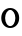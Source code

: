 SplineFontDB: 3.2
FontName: ApolloBlock
FullName: Apollo Block
FamilyName: Apollo
Weight: Regular
Copyright: Copyright (c) 2025, Natsu Potato\nApollo Block is made available under CC BY-SA
UComments: "2025-3-12: Created with FontForge (http://fontforge.org)"
Version: 001.000
ItalicAngle: 0
UnderlinePosition: -100
UnderlineWidth: 50
Ascent: 800
Descent: 200
InvalidEm: 0
LayerCount: 2
Layer: 0 0 "Back" 1
Layer: 1 0 "Fore" 0
XUID: [1021 681 -1272466032 3114616]
OS2Version: 0
OS2_WeightWidthSlopeOnly: 0
OS2_UseTypoMetrics: 1
CreationTime: 1741812626
ModificationTime: 1741816591
OS2TypoAscent: 0
OS2TypoAOffset: 1
OS2TypoDescent: 0
OS2TypoDOffset: 1
OS2TypoLinegap: 0
OS2WinAscent: 0
OS2WinAOffset: 1
OS2WinDescent: 0
OS2WinDOffset: 1
HheadAscent: 0
HheadAOffset: 1
HheadDescent: 0
HheadDOffset: 1
OS2Vendor: 'PfEd'
MarkAttachClasses: 1
DEI: 91125
LangName: 1033
Encoding: ISO8859-1
UnicodeInterp: none
NameList: AGL For New Fonts
DisplaySize: -48
AntiAlias: 1
FitToEm: 0
WinInfo: 51 17 6
BeginPrivate: 0
EndPrivate
Grid
-128 -128 m 1
 1024 -128 l 1025
-128 -64 m 1
 1024 -64 l 1025
-128 0 m 1
 1024 0 l 1025
-128 64 m 1
 1024 64 l 1025
-128 128 m 1
 1024 128 l 1025
-128 192 m 1
 1024 192 l 1025
-128 256 m 1
 1024 256 l 1025
-128 320 m 1
 1024 320 l 1025
-128 384 m 1
 1024 384 l 1025
-128 448 m 1
 1024 448 l 1025
-128 512 m 1
 1024 512 l 1025
-128 576 m 1
 1024 576 l 1025
-128 640 m 1
 1024 640 l 1025
-128 704 m 1
 1024 704 l 1025
-128 768 m 1
 1024 768 l 1025
-128 832 m 1
 1024 832 l 1025
-128 896 m 1
 1024 896 l 1025
-128 960 m 1
 1024 960 l 1025
-128 1024 m 1
 1024 1024 l 1025
-128 -128 m 1
 -128 1024 l 1025
-64 -128 m 1
 -64 1024 l 1025
0 -128 m 1
 0 1024 l 1025
64 -128 m 1
 64 1024 l 1025
128 -128 m 1
 128 1024 l 1025
192 -128 m 1
 192 1024 l 1025
256 -128 m 1
 256 1024 l 1025
320 -128 m 1
 320 1024 l 1025
384 -128 m 1
 384 1024 l 1025
448 -128 m 1
 448 1024 l 1025
512 -128 m 1
 512 1024 l 1025
576 -128 m 1
 576 1024 l 1025
640 -128 m 1
 640 1024 l 1025
704 -128 m 1
 704 1024 l 1025
768 -128 m 1
 768 1024 l 1025
832 -128 m 1
 832 1024 l 1025
896 -128 m 1
 896 1024 l 1025
960 -128 m 1
 960 1024 l 1025
1024 -128 m 1
 1024 1024 l 1025
-128 -128 m 1025
-112 -128 m 1025
-96 -128 m 1025
-80 -128 m 1025
-64 -128 m 1025
-48 -128 m 1025
-32 -128 m 1025
-16 -128 m 1025
0 -128 m 1025
16 -128 m 1025
32 -128 m 1025
48 -128 m 1025
64 -128 m 1025
80 -128 m 1025
96 -128 m 1025
112 -128 m 1025
128 -128 m 1025
144 -128 m 1025
160 -128 m 1025
176 -128 m 1025
192 -128 m 1025
208 -128 m 1025
224 -128 m 1025
240 -128 m 1025
256 -128 m 1025
272 -128 m 1025
288 -128 m 1025
304 -128 m 1025
320 -128 m 1025
336 -128 m 1025
352 -128 m 1025
368 -128 m 1025
384 -128 m 1025
400 -128 m 1025
416 -128 m 1025
432 -128 m 1025
448 -128 m 1025
464 -128 m 1025
480 -128 m 1025
496 -128 m 1025
512 -128 m 1025
528 -128 m 1025
544 -128 m 1025
560 -128 m 1025
576 -128 m 1025
592 -128 m 1025
608 -128 m 1025
624 -128 m 1025
640 -128 m 1025
656 -128 m 1025
672 -128 m 1025
688 -128 m 1025
704 -128 m 1025
720 -128 m 1025
736 -128 m 1025
752 -128 m 1025
768 -128 m 1025
784 -128 m 1025
800 -128 m 1025
816 -128 m 1025
832 -128 m 1025
848 -128 m 1025
864 -128 m 1025
880 -128 m 1025
896 -128 m 1025
912 -128 m 1025
928 -128 m 1025
944 -128 m 1025
960 -128 m 1025
976 -128 m 1025
992 -128 m 1025
1008 -128 m 1025
1024 -128 m 1025
-128 -112 m 1025
-112 -112 m 1025
-96 -112 m 1025
-80 -112 m 1025
-64 -112 m 1025
-48 -112 m 1025
-32 -112 m 1025
-16 -112 m 1025
0 -112 m 1025
16 -112 m 1025
32 -112 m 1025
48 -112 m 1025
64 -112 m 1025
80 -112 m 1025
96 -112 m 1025
112 -112 m 1025
128 -112 m 1025
144 -112 m 1025
160 -112 m 1025
176 -112 m 1025
192 -112 m 1025
208 -112 m 1025
224 -112 m 1025
240 -112 m 1025
256 -112 m 1025
272 -112 m 1025
288 -112 m 1025
304 -112 m 1025
320 -112 m 1025
336 -112 m 1025
352 -112 m 1025
368 -112 m 1025
384 -112 m 1025
400 -112 m 1025
416 -112 m 1025
432 -112 m 1025
448 -112 m 1025
464 -112 m 1025
480 -112 m 1025
496 -112 m 1025
512 -112 m 1025
528 -112 m 1025
544 -112 m 1025
560 -112 m 1025
576 -112 m 1025
592 -112 m 1025
608 -112 m 1025
624 -112 m 1025
640 -112 m 1025
656 -112 m 1025
672 -112 m 1025
688 -112 m 1025
704 -112 m 1025
720 -112 m 1025
736 -112 m 1025
752 -112 m 1025
768 -112 m 1025
784 -112 m 1025
800 -112 m 1025
816 -112 m 1025
832 -112 m 1025
848 -112 m 1025
864 -112 m 1025
880 -112 m 1025
896 -112 m 1025
912 -112 m 1025
928 -112 m 1025
944 -112 m 1025
960 -112 m 1025
976 -112 m 1025
992 -112 m 1025
1008 -112 m 1025
1024 -112 m 1025
-128 -96 m 1025
-112 -96 m 1025
-96 -96 m 1025
-80 -96 m 1025
-64 -96 m 1025
-48 -96 m 1025
-32 -96 m 1025
-16 -96 m 1025
0 -96 m 1025
16 -96 m 1025
32 -96 m 1025
48 -96 m 1025
64 -96 m 1025
80 -96 m 1025
96 -96 m 1025
112 -96 m 1025
128 -96 m 1025
144 -96 m 1025
160 -96 m 1025
176 -96 m 1025
192 -96 m 1025
208 -96 m 1025
224 -96 m 1025
240 -96 m 1025
256 -96 m 1025
272 -96 m 1025
288 -96 m 1025
304 -96 m 1025
320 -96 m 1025
336 -96 m 1025
352 -96 m 1025
368 -96 m 1025
384 -96 m 1025
400 -96 m 1025
416 -96 m 1025
432 -96 m 1025
448 -96 m 1025
464 -96 m 1025
480 -96 m 1025
496 -96 m 1025
512 -96 m 1025
528 -96 m 1025
544 -96 m 1025
560 -96 m 1025
576 -96 m 1025
592 -96 m 1025
608 -96 m 1025
624 -96 m 1025
640 -96 m 1025
656 -96 m 1025
672 -96 m 1025
688 -96 m 1025
704 -96 m 1025
720 -96 m 1025
736 -96 m 1025
752 -96 m 1025
768 -96 m 1025
784 -96 m 1025
800 -96 m 1025
816 -96 m 1025
832 -96 m 1025
848 -96 m 1025
864 -96 m 1025
880 -96 m 1025
896 -96 m 1025
912 -96 m 1025
928 -96 m 1025
944 -96 m 1025
960 -96 m 1025
976 -96 m 1025
992 -96 m 1025
1008 -96 m 1025
1024 -96 m 1025
-128 -80 m 1025
-112 -80 m 1025
-96 -80 m 1025
-80 -80 m 1025
-64 -80 m 1025
-48 -80 m 1025
-32 -80 m 1025
-16 -80 m 1025
0 -80 m 1025
16 -80 m 1025
32 -80 m 1025
48 -80 m 1025
64 -80 m 1025
80 -80 m 1025
96 -80 m 1025
112 -80 m 1025
128 -80 m 1025
144 -80 m 1025
160 -80 m 1025
176 -80 m 1025
192 -80 m 1025
208 -80 m 1025
224 -80 m 1025
240 -80 m 1025
256 -80 m 1025
272 -80 m 1025
288 -80 m 1025
304 -80 m 1025
320 -80 m 1025
336 -80 m 1025
352 -80 m 1025
368 -80 m 1025
384 -80 m 1025
400 -80 m 1025
416 -80 m 1025
432 -80 m 1025
448 -80 m 1025
464 -80 m 1025
480 -80 m 1025
496 -80 m 1025
512 -80 m 1025
528 -80 m 1025
544 -80 m 1025
560 -80 m 1025
576 -80 m 1025
592 -80 m 1025
608 -80 m 1025
624 -80 m 1025
640 -80 m 1025
656 -80 m 1025
672 -80 m 1025
688 -80 m 1025
704 -80 m 1025
720 -80 m 1025
736 -80 m 1025
752 -80 m 1025
768 -80 m 1025
784 -80 m 1025
800 -80 m 1025
816 -80 m 1025
832 -80 m 1025
848 -80 m 1025
864 -80 m 1025
880 -80 m 1025
896 -80 m 1025
912 -80 m 1025
928 -80 m 1025
944 -80 m 1025
960 -80 m 1025
976 -80 m 1025
992 -80 m 1025
1008 -80 m 1025
1024 -80 m 1025
-128 -64 m 1025
-112 -64 m 1025
-96 -64 m 1025
-80 -64 m 1025
-64 -64 m 1025
-48 -64 m 1025
-32 -64 m 1025
-16 -64 m 1025
0 -64 m 1025
16 -64 m 1025
32 -64 m 1025
48 -64 m 1025
64 -64 m 1025
80 -64 m 1025
96 -64 m 1025
112 -64 m 1025
128 -64 m 1025
144 -64 m 1025
160 -64 m 1025
176 -64 m 1025
192 -64 m 1025
208 -64 m 1025
224 -64 m 1025
240 -64 m 1025
256 -64 m 1025
272 -64 m 1025
288 -64 m 1025
304 -64 m 1025
320 -64 m 1025
336 -64 m 1025
352 -64 m 1025
368 -64 m 1025
384 -64 m 1025
400 -64 m 1025
416 -64 m 1025
432 -64 m 1025
448 -64 m 1025
464 -64 m 1025
480 -64 m 1025
496 -64 m 1025
512 -64 m 1025
528 -64 m 1025
544 -64 m 1025
560 -64 m 1025
576 -64 m 1025
592 -64 m 1025
608 -64 m 1025
624 -64 m 1025
640 -64 m 1025
656 -64 m 1025
672 -64 m 1025
688 -64 m 1025
704 -64 m 1025
720 -64 m 1025
736 -64 m 1025
752 -64 m 1025
768 -64 m 1025
784 -64 m 1025
800 -64 m 1025
816 -64 m 1025
832 -64 m 1025
848 -64 m 1025
864 -64 m 1025
880 -64 m 1025
896 -64 m 1025
912 -64 m 1025
928 -64 m 1025
944 -64 m 1025
960 -64 m 1025
976 -64 m 1025
992 -64 m 1025
1008 -64 m 1025
1024 -64 m 1025
-128 -48 m 1025
-112 -48 m 1025
-96 -48 m 1025
-80 -48 m 1025
-64 -48 m 1025
-48 -48 m 1025
-32 -48 m 1025
-16 -48 m 1025
0 -48 m 1025
16 -48 m 1025
32 -48 m 1025
48 -48 m 1025
64 -48 m 1025
80 -48 m 1025
96 -48 m 1025
112 -48 m 1025
128 -48 m 1025
144 -48 m 1025
160 -48 m 1025
176 -48 m 1025
192 -48 m 1025
208 -48 m 1025
224 -48 m 1025
240 -48 m 1025
256 -48 m 1025
272 -48 m 1025
288 -48 m 1025
304 -48 m 1025
320 -48 m 1025
336 -48 m 1025
352 -48 m 1025
368 -48 m 1025
384 -48 m 1025
400 -48 m 1025
416 -48 m 1025
432 -48 m 1025
448 -48 m 1025
464 -48 m 1025
480 -48 m 1025
496 -48 m 1025
512 -48 m 1025
528 -48 m 1025
544 -48 m 1025
560 -48 m 1025
576 -48 m 1025
592 -48 m 1025
608 -48 m 1025
624 -48 m 1025
640 -48 m 1025
656 -48 m 1025
672 -48 m 1025
688 -48 m 1025
704 -48 m 1025
720 -48 m 1025
736 -48 m 1025
752 -48 m 1025
768 -48 m 1025
784 -48 m 1025
800 -48 m 1025
816 -48 m 1025
832 -48 m 1025
848 -48 m 1025
864 -48 m 1025
880 -48 m 1025
896 -48 m 1025
912 -48 m 1025
928 -48 m 1025
944 -48 m 1025
960 -48 m 1025
976 -48 m 1025
992 -48 m 1025
1008 -48 m 1025
1024 -48 m 1025
-128 -32 m 1025
-112 -32 m 1025
-96 -32 m 1025
-80 -32 m 1025
-64 -32 m 1025
-48 -32 m 1025
-32 -32 m 1025
-16 -32 m 1025
0 -32 m 1025
16 -32 m 1025
32 -32 m 1025
48 -32 m 1025
64 -32 m 1025
80 -32 m 1025
96 -32 m 1025
112 -32 m 1025
128 -32 m 1025
144 -32 m 1025
160 -32 m 1025
176 -32 m 1025
192 -32 m 1025
208 -32 m 1025
224 -32 m 1025
240 -32 m 1025
256 -32 m 1025
272 -32 m 1025
288 -32 m 1025
304 -32 m 1025
320 -32 m 1025
336 -32 m 1025
352 -32 m 1025
368 -32 m 1025
384 -32 m 1025
400 -32 m 1025
416 -32 m 1025
432 -32 m 1025
448 -32 m 1025
464 -32 m 1025
480 -32 m 1025
496 -32 m 1025
512 -32 m 1025
528 -32 m 1025
544 -32 m 1025
560 -32 m 1025
576 -32 m 1025
592 -32 m 1025
608 -32 m 1025
624 -32 m 1025
640 -32 m 1025
656 -32 m 1025
672 -32 m 1025
688 -32 m 1025
704 -32 m 1025
720 -32 m 1025
736 -32 m 1025
752 -32 m 1025
768 -32 m 1025
784 -32 m 1025
800 -32 m 1025
816 -32 m 1025
832 -32 m 1025
848 -32 m 1025
864 -32 m 1025
880 -32 m 1025
896 -32 m 1025
912 -32 m 1025
928 -32 m 1025
944 -32 m 1025
960 -32 m 1025
976 -32 m 1025
992 -32 m 1025
1008 -32 m 1025
1024 -32 m 1025
-128 -16 m 1025
-112 -16 m 1025
-96 -16 m 1025
-80 -16 m 1025
-64 -16 m 1025
-48 -16 m 1025
-32 -16 m 1025
-16 -16 m 1025
0 -16 m 1025
16 -16 m 1025
32 -16 m 1025
48 -16 m 1025
64 -16 m 1025
80 -16 m 1025
96 -16 m 1025
112 -16 m 1025
128 -16 m 1025
144 -16 m 1025
160 -16 m 1025
176 -16 m 1025
192 -16 m 1025
208 -16 m 1025
224 -16 m 1025
240 -16 m 1025
256 -16 m 1025
272 -16 m 1025
288 -16 m 1025
304 -16 m 1025
320 -16 m 1025
336 -16 m 1025
352 -16 m 1025
368 -16 m 1025
384 -16 m 1025
400 -16 m 1025
416 -16 m 1025
432 -16 m 1025
448 -16 m 1025
464 -16 m 1025
480 -16 m 1025
496 -16 m 1025
512 -16 m 1025
528 -16 m 1025
544 -16 m 1025
560 -16 m 1025
576 -16 m 1025
592 -16 m 1025
608 -16 m 1025
624 -16 m 1025
640 -16 m 1025
656 -16 m 1025
672 -16 m 1025
688 -16 m 1025
704 -16 m 1025
720 -16 m 1025
736 -16 m 1025
752 -16 m 1025
768 -16 m 1025
784 -16 m 1025
800 -16 m 1025
816 -16 m 1025
832 -16 m 1025
848 -16 m 1025
864 -16 m 1025
880 -16 m 1025
896 -16 m 1025
912 -16 m 1025
928 -16 m 1025
944 -16 m 1025
960 -16 m 1025
976 -16 m 1025
992 -16 m 1025
1008 -16 m 1025
1024 -16 m 1025
-128 0 m 1025
-112 0 m 1025
-96 0 m 1025
-80 0 m 1025
-64 0 m 1025
-48 0 m 1025
-32 0 m 1025
-16 0 m 1025
0 0 m 1025
16 0 m 1025
32 0 m 1025
48 0 m 1025
64 0 m 1025
80 0 m 1025
96 0 m 1025
112 0 m 1025
128 0 m 1025
144 0 m 1025
160 0 m 1025
176 0 m 1025
192 0 m 1025
208 0 m 1025
224 0 m 1025
240 0 m 1025
256 0 m 1025
272 0 m 1025
288 0 m 1025
304 0 m 1025
320 0 m 1025
336 0 m 1025
352 0 m 1025
368 0 m 1025
384 0 m 1025
400 0 m 1025
416 0 m 1025
432 0 m 1025
448 0 m 1025
464 0 m 1025
480 0 m 1025
496 0 m 1025
512 0 m 1025
528 0 m 1025
544 0 m 1025
560 0 m 1025
576 0 m 1025
592 0 m 1025
608 0 m 1025
624 0 m 1025
640 0 m 1025
656 0 m 1025
672 0 m 1025
688 0 m 1025
704 0 m 1025
720 0 m 1025
736 0 m 1025
752 0 m 1025
768 0 m 1025
784 0 m 1025
800 0 m 1025
816 0 m 1025
832 0 m 1025
848 0 m 1025
864 0 m 1025
880 0 m 1025
896 0 m 1025
912 0 m 1025
928 0 m 1025
944 0 m 1025
960 0 m 1025
976 0 m 1025
992 0 m 1025
1008 0 m 1025
1024 0 m 1025
-128 16 m 1025
-112 16 m 1025
-96 16 m 1025
-80 16 m 1025
-64 16 m 1025
-48 16 m 1025
-32 16 m 1025
-16 16 m 1025
0 16 m 1025
16 16 m 1025
32 16 m 1025
48 16 m 1025
64 16 m 1025
80 16 m 1025
96 16 m 1025
112 16 m 1025
128 16 m 1025
144 16 m 1025
160 16 m 1025
176 16 m 1025
192 16 m 1025
208 16 m 1025
224 16 m 1025
240 16 m 1025
256 16 m 1025
272 16 m 1025
288 16 m 1025
304 16 m 1025
320 16 m 1025
336 16 m 1025
352 16 m 1025
368 16 m 1025
384 16 m 1025
400 16 m 1025
416 16 m 1025
432 16 m 1025
448 16 m 1025
464 16 m 1025
480 16 m 1025
496 16 m 1025
512 16 m 1025
528 16 m 1025
544 16 m 1025
560 16 m 1025
576 16 m 1025
592 16 m 1025
608 16 m 1025
624 16 m 1025
640 16 m 1025
656 16 m 1025
672 16 m 1025
688 16 m 1025
704 16 m 1025
720 16 m 1025
736 16 m 1025
752 16 m 1025
768 16 m 1025
784 16 m 1025
800 16 m 1025
816 16 m 1025
832 16 m 1025
848 16 m 1025
864 16 m 1025
880 16 m 1025
896 16 m 1025
912 16 m 1025
928 16 m 1025
944 16 m 1025
960 16 m 1025
976 16 m 1025
992 16 m 1025
1008 16 m 1025
1024 16 m 1025
-128 32 m 1025
-112 32 m 1025
-96 32 m 1025
-80 32 m 1025
-64 32 m 1025
-48 32 m 1025
-32 32 m 1025
-16 32 m 1025
0 32 m 1025
16 32 m 1025
32 32 m 1025
48 32 m 1025
64 32 m 1025
80 32 m 1025
96 32 m 1025
112 32 m 1025
128 32 m 1025
144 32 m 1025
160 32 m 1025
176 32 m 1025
192 32 m 1025
208 32 m 1025
224 32 m 1025
240 32 m 1025
256 32 m 1025
272 32 m 1025
288 32 m 1025
304 32 m 1025
320 32 m 1025
336 32 m 1025
352 32 m 1025
368 32 m 1025
384 32 m 1025
400 32 m 1025
416 32 m 1025
432 32 m 1025
448 32 m 1025
464 32 m 1025
480 32 m 1025
496 32 m 1025
512 32 m 1025
528 32 m 1025
544 32 m 1025
560 32 m 1025
576 32 m 1025
592 32 m 1025
608 32 m 1025
624 32 m 1025
640 32 m 1025
656 32 m 1025
672 32 m 1025
688 32 m 1025
704 32 m 1025
720 32 m 1025
736 32 m 1025
752 32 m 1025
768 32 m 1025
784 32 m 1025
800 32 m 1025
816 32 m 1025
832 32 m 1025
848 32 m 1025
864 32 m 1025
880 32 m 1025
896 32 m 1025
912 32 m 1025
928 32 m 1025
944 32 m 1025
960 32 m 1025
976 32 m 1025
992 32 m 1025
1008 32 m 1025
1024 32 m 1025
-128 48 m 1025
-112 48 m 1025
-96 48 m 1025
-80 48 m 1025
-64 48 m 1025
-48 48 m 1025
-32 48 m 1025
-16 48 m 1025
0 48 m 1025
16 48 m 1025
32 48 m 1025
48 48 m 1025
64 48 m 1025
80 48 m 1025
96 48 m 1025
112 48 m 1025
128 48 m 1025
144 48 m 1025
160 48 m 1025
176 48 m 1025
192 48 m 1025
208 48 m 1025
224 48 m 1025
240 48 m 1025
256 48 m 1025
272 48 m 1025
288 48 m 1025
304 48 m 1025
320 48 m 1025
336 48 m 1025
352 48 m 1025
368 48 m 1025
384 48 m 1025
400 48 m 1025
416 48 m 1025
432 48 m 1025
448 48 m 1025
464 48 m 1025
480 48 m 1025
496 48 m 1025
512 48 m 1025
528 48 m 1025
544 48 m 1025
560 48 m 1025
576 48 m 1025
592 48 m 1025
608 48 m 1025
624 48 m 1025
640 48 m 1025
656 48 m 1025
672 48 m 1025
688 48 m 1025
704 48 m 1025
720 48 m 1025
736 48 m 1025
752 48 m 1025
768 48 m 1025
784 48 m 1025
800 48 m 1025
816 48 m 1025
832 48 m 1025
848 48 m 1025
864 48 m 1025
880 48 m 1025
896 48 m 1025
912 48 m 1025
928 48 m 1025
944 48 m 1025
960 48 m 1025
976 48 m 1025
992 48 m 1025
1008 48 m 1025
1024 48 m 1025
-128 64 m 1025
-112 64 m 1025
-96 64 m 1025
-80 64 m 1025
-64 64 m 1025
-48 64 m 1025
-32 64 m 1025
-16 64 m 1025
0 64 m 1025
16 64 m 1025
32 64 m 1025
48 64 m 1025
64 64 m 1025
80 64 m 1025
96 64 m 1025
112 64 m 1025
128 64 m 1025
144 64 m 1025
160 64 m 1025
176 64 m 1025
192 64 m 1025
208 64 m 1025
224 64 m 1025
240 64 m 1025
256 64 m 1025
272 64 m 1025
288 64 m 1025
304 64 m 1025
320 64 m 1025
336 64 m 1025
352 64 m 1025
368 64 m 1025
384 64 m 1025
400 64 m 1025
416 64 m 1025
432 64 m 1025
448 64 m 1025
464 64 m 1025
480 64 m 1025
496 64 m 1025
512 64 m 1025
528 64 m 1025
544 64 m 1025
560 64 m 1025
576 64 m 1025
592 64 m 1025
608 64 m 1025
624 64 m 1025
640 64 m 1025
656 64 m 1025
672 64 m 1025
688 64 m 1025
704 64 m 1025
720 64 m 1025
736 64 m 1025
752 64 m 1025
768 64 m 1025
784 64 m 1025
800 64 m 1025
816 64 m 1025
832 64 m 1025
848 64 m 1025
864 64 m 1025
880 64 m 1025
896 64 m 1025
912 64 m 1025
928 64 m 1025
944 64 m 1025
960 64 m 1025
976 64 m 1025
992 64 m 1025
1008 64 m 1025
1024 64 m 1025
-128 80 m 1025
-112 80 m 1025
-96 80 m 1025
-80 80 m 1025
-64 80 m 1025
-48 80 m 1025
-32 80 m 1025
-16 80 m 1025
0 80 m 1025
16 80 m 1025
32 80 m 1025
48 80 m 1025
64 80 m 1025
80 80 m 1025
96 80 m 1025
112 80 m 1025
128 80 m 1025
144 80 m 1025
160 80 m 1025
176 80 m 1025
192 80 m 1025
208 80 m 1025
224 80 m 1025
240 80 m 1025
256 80 m 1025
272 80 m 1025
288 80 m 1025
304 80 m 1025
320 80 m 1025
336 80 m 1025
352 80 m 1025
368 80 m 1025
384 80 m 1025
400 80 m 1025
416 80 m 1025
432 80 m 1025
448 80 m 1025
464 80 m 1025
480 80 m 1025
496 80 m 1025
512 80 m 1025
528 80 m 1025
544 80 m 1025
560 80 m 1025
576 80 m 1025
592 80 m 1025
608 80 m 1025
624 80 m 1025
640 80 m 1025
656 80 m 1025
672 80 m 1025
688 80 m 1025
704 80 m 1025
720 80 m 1025
736 80 m 1025
752 80 m 1025
768 80 m 1025
784 80 m 1025
800 80 m 1025
816 80 m 1025
832 80 m 1025
848 80 m 1025
864 80 m 1025
880 80 m 1025
896 80 m 1025
912 80 m 1025
928 80 m 1025
944 80 m 1025
960 80 m 1025
976 80 m 1025
992 80 m 1025
1008 80 m 1025
1024 80 m 1025
-128 96 m 1025
-112 96 m 1025
-96 96 m 1025
-80 96 m 1025
-64 96 m 1025
-48 96 m 1025
-32 96 m 1025
-16 96 m 1025
0 96 m 1025
16 96 m 1025
32 96 m 1025
48 96 m 1025
64 96 m 1025
80 96 m 1025
96 96 m 1025
112 96 m 1025
128 96 m 1025
144 96 m 1025
160 96 m 1025
176 96 m 1025
192 96 m 1025
208 96 m 1025
224 96 m 1025
240 96 m 1025
256 96 m 1025
272 96 m 1025
288 96 m 1025
304 96 m 1025
320 96 m 1025
336 96 m 1025
352 96 m 1025
368 96 m 1025
384 96 m 1025
400 96 m 1025
416 96 m 1025
432 96 m 1025
448 96 m 1025
464 96 m 1025
480 96 m 1025
496 96 m 1025
512 96 m 1025
528 96 m 1025
544 96 m 1025
560 96 m 1025
576 96 m 1025
592 96 m 1025
608 96 m 1025
624 96 m 1025
640 96 m 1025
656 96 m 1025
672 96 m 1025
688 96 m 1025
704 96 m 1025
720 96 m 1025
736 96 m 1025
752 96 m 1025
768 96 m 1025
784 96 m 1025
800 96 m 1025
816 96 m 1025
832 96 m 1025
848 96 m 1025
864 96 m 1025
880 96 m 1025
896 96 m 1025
912 96 m 1025
928 96 m 1025
944 96 m 1025
960 96 m 1025
976 96 m 1025
992 96 m 1025
1008 96 m 1025
1024 96 m 1025
-128 112 m 1025
-112 112 m 1025
-96 112 m 1025
-80 112 m 1025
-64 112 m 1025
-48 112 m 1025
-32 112 m 1025
-16 112 m 1025
0 112 m 1025
16 112 m 1025
32 112 m 1025
48 112 m 1025
64 112 m 1025
80 112 m 1025
96 112 m 1025
112 112 m 1025
128 112 m 1025
144 112 m 1025
160 112 m 1025
176 112 m 1025
192 112 m 1025
208 112 m 1025
224 112 m 1025
240 112 m 1025
256 112 m 1025
272 112 m 1025
288 112 m 1025
304 112 m 1025
320 112 m 1025
336 112 m 1025
352 112 m 1025
368 112 m 1025
384 112 m 1025
400 112 m 1025
416 112 m 1025
432 112 m 1025
448 112 m 1025
464 112 m 1025
480 112 m 1025
496 112 m 1025
512 112 m 1025
528 112 m 1025
544 112 m 1025
560 112 m 1025
576 112 m 1025
592 112 m 1025
608 112 m 1025
624 112 m 1025
640 112 m 1025
656 112 m 1025
672 112 m 1025
688 112 m 1025
704 112 m 1025
720 112 m 1025
736 112 m 1025
752 112 m 1025
768 112 m 1025
784 112 m 1025
800 112 m 1025
816 112 m 1025
832 112 m 1025
848 112 m 1025
864 112 m 1025
880 112 m 1025
896 112 m 1025
912 112 m 1025
928 112 m 1025
944 112 m 1025
960 112 m 1025
976 112 m 1025
992 112 m 1025
1008 112 m 1025
1024 112 m 1025
-128 128 m 1025
-112 128 m 1025
-96 128 m 1025
-80 128 m 1025
-64 128 m 1025
-48 128 m 1025
-32 128 m 1025
-16 128 m 1025
0 128 m 1025
16 128 m 1025
32 128 m 1025
48 128 m 1025
64 128 m 1025
80 128 m 1025
96 128 m 1025
112 128 m 1025
128 128 m 1025
144 128 m 1025
160 128 m 1025
176 128 m 1025
192 128 m 1025
208 128 m 1025
224 128 m 1025
240 128 m 1025
256 128 m 1025
272 128 m 1025
288 128 m 1025
304 128 m 1025
320 128 m 1025
336 128 m 1025
352 128 m 1025
368 128 m 1025
384 128 m 1025
400 128 m 1025
416 128 m 1025
432 128 m 1025
448 128 m 1025
464 128 m 1025
480 128 m 1025
496 128 m 1025
512 128 m 1025
528 128 m 1025
544 128 m 1025
560 128 m 1025
576 128 m 1025
592 128 m 1025
608 128 m 1025
624 128 m 1025
640 128 m 1025
656 128 m 1025
672 128 m 1025
688 128 m 1025
704 128 m 1025
720 128 m 1025
736 128 m 1025
752 128 m 1025
768 128 m 1025
784 128 m 1025
800 128 m 1025
816 128 m 1025
832 128 m 1025
848 128 m 1025
864 128 m 1025
880 128 m 1025
896 128 m 1025
912 128 m 1025
928 128 m 1025
944 128 m 1025
960 128 m 1025
976 128 m 1025
992 128 m 1025
1008 128 m 1025
1024 128 m 1025
-128 144 m 1025
-112 144 m 1025
-96 144 m 1025
-80 144 m 1025
-64 144 m 1025
-48 144 m 1025
-32 144 m 1025
-16 144 m 1025
0 144 m 1025
16 144 m 1025
32 144 m 1025
48 144 m 1025
64 144 m 1025
80 144 m 1025
96 144 m 1025
112 144 m 1025
128 144 m 1025
144 144 m 1025
160 144 m 1025
176 144 m 1025
192 144 m 1025
208 144 m 1025
224 144 m 1025
240 144 m 1025
256 144 m 1025
272 144 m 1025
288 144 m 1025
304 144 m 1025
320 144 m 1025
336 144 m 1025
352 144 m 1025
368 144 m 1025
384 144 m 1025
400 144 m 1025
416 144 m 1025
432 144 m 1025
448 144 m 1025
464 144 m 1025
480 144 m 1025
496 144 m 1025
512 144 m 1025
528 144 m 1025
544 144 m 1025
560 144 m 1025
576 144 m 1025
592 144 m 1025
608 144 m 1025
624 144 m 1025
640 144 m 1025
656 144 m 1025
672 144 m 1025
688 144 m 1025
704 144 m 1025
720 144 m 1025
736 144 m 1025
752 144 m 1025
768 144 m 1025
784 144 m 1025
800 144 m 1025
816 144 m 1025
832 144 m 1025
848 144 m 1025
864 144 m 1025
880 144 m 1025
896 144 m 1025
912 144 m 1025
928 144 m 1025
944 144 m 1025
960 144 m 1025
976 144 m 1025
992 144 m 1025
1008 144 m 1025
1024 144 m 1025
-128 160 m 1025
-112 160 m 1025
-96 160 m 1025
-80 160 m 1025
-64 160 m 1025
-48 160 m 1025
-32 160 m 1025
-16 160 m 1025
0 160 m 1025
16 160 m 1025
32 160 m 1025
48 160 m 1025
64 160 m 1025
80 160 m 1025
96 160 m 1025
112 160 m 1025
128 160 m 1025
144 160 m 1025
160 160 m 1025
176 160 m 1025
192 160 m 1025
208 160 m 1025
224 160 m 1025
240 160 m 1025
256 160 m 1025
272 160 m 1025
288 160 m 1025
304 160 m 1025
320 160 m 1025
336 160 m 1025
352 160 m 1025
368 160 m 1025
384 160 m 1025
400 160 m 1025
416 160 m 1025
432 160 m 1025
448 160 m 1025
464 160 m 1025
480 160 m 1025
496 160 m 1025
512 160 m 1025
528 160 m 1025
544 160 m 1025
560 160 m 1025
576 160 m 1025
592 160 m 1025
608 160 m 1025
624 160 m 1025
640 160 m 1025
656 160 m 1025
672 160 m 1025
688 160 m 1025
704 160 m 1025
720 160 m 1025
736 160 m 1025
752 160 m 1025
768 160 m 1025
784 160 m 1025
800 160 m 1025
816 160 m 1025
832 160 m 1025
848 160 m 1025
864 160 m 1025
880 160 m 1025
896 160 m 1025
912 160 m 1025
928 160 m 1025
944 160 m 1025
960 160 m 1025
976 160 m 1025
992 160 m 1025
1008 160 m 1025
1024 160 m 1025
-128 176 m 1025
-112 176 m 1025
-96 176 m 1025
-80 176 m 1025
-64 176 m 1025
-48 176 m 1025
-32 176 m 1025
-16 176 m 1025
0 176 m 1025
16 176 m 1025
32 176 m 1025
48 176 m 1025
64 176 m 1025
80 176 m 1025
96 176 m 1025
112 176 m 1025
128 176 m 1025
144 176 m 1025
160 176 m 1025
176 176 m 1025
192 176 m 1025
208 176 m 1025
224 176 m 1025
240 176 m 1025
256 176 m 1025
272 176 m 1025
288 176 m 1025
304 176 m 1025
320 176 m 1025
336 176 m 1025
352 176 m 1025
368 176 m 1025
384 176 m 1025
400 176 m 1025
416 176 m 1025
432 176 m 1025
448 176 m 1025
464 176 m 1025
480 176 m 1025
496 176 m 1025
512 176 m 1025
528 176 m 1025
544 176 m 1025
560 176 m 1025
576 176 m 1025
592 176 m 1025
608 176 m 1025
624 176 m 1025
640 176 m 1025
656 176 m 1025
672 176 m 1025
688 176 m 1025
704 176 m 1025
720 176 m 1025
736 176 m 1025
752 176 m 1025
768 176 m 1025
784 176 m 1025
800 176 m 1025
816 176 m 1025
832 176 m 1025
848 176 m 1025
864 176 m 1025
880 176 m 1025
896 176 m 1025
912 176 m 1025
928 176 m 1025
944 176 m 1025
960 176 m 1025
976 176 m 1025
992 176 m 1025
1008 176 m 1025
1024 176 m 1025
-128 192 m 1025
-112 192 m 1025
-96 192 m 1025
-80 192 m 1025
-64 192 m 1025
-48 192 m 1025
-32 192 m 1025
-16 192 m 1025
0 192 m 1025
16 192 m 1025
32 192 m 1025
48 192 m 1025
64 192 m 1025
80 192 m 1025
96 192 m 1025
112 192 m 1025
128 192 m 1025
144 192 m 1025
160 192 m 1025
176 192 m 1025
192 192 m 1025
208 192 m 1025
224 192 m 1025
240 192 m 1025
256 192 m 1025
272 192 m 1025
288 192 m 1025
304 192 m 1025
320 192 m 1025
336 192 m 1025
352 192 m 1025
368 192 m 1025
384 192 m 1025
400 192 m 1025
416 192 m 1025
432 192 m 1025
448 192 m 1025
464 192 m 1025
480 192 m 1025
496 192 m 1025
512 192 m 1025
528 192 m 1025
544 192 m 1025
560 192 m 1025
576 192 m 1025
592 192 m 1025
608 192 m 1025
624 192 m 1025
640 192 m 1025
656 192 m 1025
672 192 m 1025
688 192 m 1025
704 192 m 1025
720 192 m 1025
736 192 m 1025
752 192 m 1025
768 192 m 1025
784 192 m 1025
800 192 m 1025
816 192 m 1025
832 192 m 1025
848 192 m 1025
864 192 m 1025
880 192 m 1025
896 192 m 1025
912 192 m 1025
928 192 m 1025
944 192 m 1025
960 192 m 1025
976 192 m 1025
992 192 m 1025
1008 192 m 1025
1024 192 m 1025
-128 208 m 1025
-112 208 m 1025
-96 208 m 1025
-80 208 m 1025
-64 208 m 1025
-48 208 m 1025
-32 208 m 1025
-16 208 m 1025
0 208 m 1025
16 208 m 1025
32 208 m 1025
48 208 m 1025
64 208 m 1025
80 208 m 1025
96 208 m 1025
112 208 m 1025
128 208 m 1025
144 208 m 1025
160 208 m 1025
176 208 m 1025
192 208 m 1025
208 208 m 1025
224 208 m 1025
240 208 m 1025
256 208 m 1025
272 208 m 1025
288 208 m 1025
304 208 m 1025
320 208 m 1025
336 208 m 1025
352 208 m 1025
368 208 m 1025
384 208 m 1025
400 208 m 1025
416 208 m 1025
432 208 m 1025
448 208 m 1025
464 208 m 1025
480 208 m 1025
496 208 m 1025
512 208 m 1025
528 208 m 1025
544 208 m 1025
560 208 m 1025
576 208 m 1025
592 208 m 1025
608 208 m 1025
624 208 m 1025
640 208 m 1025
656 208 m 1025
672 208 m 1025
688 208 m 1025
704 208 m 1025
720 208 m 1025
736 208 m 1025
752 208 m 1025
768 208 m 1025
784 208 m 1025
800 208 m 1025
816 208 m 1025
832 208 m 1025
848 208 m 1025
864 208 m 1025
880 208 m 1025
896 208 m 1025
912 208 m 1025
928 208 m 1025
944 208 m 1025
960 208 m 1025
976 208 m 1025
992 208 m 1025
1008 208 m 1025
1024 208 m 1025
-128 224 m 1025
-112 224 m 1025
-96 224 m 1025
-80 224 m 1025
-64 224 m 1025
-48 224 m 1025
-32 224 m 1025
-16 224 m 1025
0 224 m 1025
16 224 m 1025
32 224 m 1025
48 224 m 1025
64 224 m 1025
80 224 m 1025
96 224 m 1025
112 224 m 1025
128 224 m 1025
144 224 m 1025
160 224 m 1025
176 224 m 1025
192 224 m 1025
208 224 m 1025
224 224 m 1025
240 224 m 1025
256 224 m 1025
272 224 m 1025
288 224 m 1025
304 224 m 1025
320 224 m 1025
336 224 m 1025
352 224 m 1025
368 224 m 1025
384 224 m 1025
400 224 m 1025
416 224 m 1025
432 224 m 1025
448 224 m 1025
464 224 m 1025
480 224 m 1025
496 224 m 1025
512 224 m 1025
528 224 m 1025
544 224 m 1025
560 224 m 1025
576 224 m 1025
592 224 m 1025
608 224 m 1025
624 224 m 1025
640 224 m 1025
656 224 m 1025
672 224 m 1025
688 224 m 1025
704 224 m 1025
720 224 m 1025
736 224 m 1025
752 224 m 1025
768 224 m 1025
784 224 m 1025
800 224 m 1025
816 224 m 1025
832 224 m 1025
848 224 m 1025
864 224 m 1025
880 224 m 1025
896 224 m 1025
912 224 m 1025
928 224 m 1025
944 224 m 1025
960 224 m 1025
976 224 m 1025
992 224 m 1025
1008 224 m 1025
1024 224 m 1025
-128 240 m 1025
-112 240 m 1025
-96 240 m 1025
-80 240 m 1025
-64 240 m 1025
-48 240 m 1025
-32 240 m 1025
-16 240 m 1025
0 240 m 1025
16 240 m 1025
32 240 m 1025
48 240 m 1025
64 240 m 1025
80 240 m 1025
96 240 m 1025
112 240 m 1025
128 240 m 1025
144 240 m 1025
160 240 m 1025
176 240 m 1025
192 240 m 1025
208 240 m 1025
224 240 m 1025
240 240 m 1025
256 240 m 1025
272 240 m 1025
288 240 m 1025
304 240 m 1025
320 240 m 1025
336 240 m 1025
352 240 m 1025
368 240 m 1025
384 240 m 1025
400 240 m 1025
416 240 m 1025
432 240 m 1025
448 240 m 1025
464 240 m 1025
480 240 m 1025
496 240 m 1025
512 240 m 1025
528 240 m 1025
544 240 m 1025
560 240 m 1025
576 240 m 1025
592 240 m 1025
608 240 m 1025
624 240 m 1025
640 240 m 1025
656 240 m 1025
672 240 m 1025
688 240 m 1025
704 240 m 1025
720 240 m 1025
736 240 m 1025
752 240 m 1025
768 240 m 1025
784 240 m 1025
800 240 m 1025
816 240 m 1025
832 240 m 1025
848 240 m 1025
864 240 m 1025
880 240 m 1025
896 240 m 1025
912 240 m 1025
928 240 m 1025
944 240 m 1025
960 240 m 1025
976 240 m 1025
992 240 m 1025
1008 240 m 1025
1024 240 m 1025
-128 256 m 1025
-112 256 m 1025
-96 256 m 1025
-80 256 m 1025
-64 256 m 1025
-48 256 m 1025
-32 256 m 1025
-16 256 m 1025
0 256 m 1025
16 256 m 1025
32 256 m 1025
48 256 m 1025
64 256 m 1025
80 256 m 1025
96 256 m 1025
112 256 m 1025
128 256 m 1025
144 256 m 1025
160 256 m 1025
176 256 m 1025
192 256 m 1025
208 256 m 1025
224 256 m 1025
240 256 m 1025
256 256 m 1025
272 256 m 1025
288 256 m 1025
304 256 m 1025
320 256 m 1025
336 256 m 1025
352 256 m 1025
368 256 m 1025
384 256 m 1025
400 256 m 1025
416 256 m 1025
432 256 m 1025
448 256 m 1025
464 256 m 1025
480 256 m 1025
496 256 m 1025
512 256 m 1025
528 256 m 1025
544 256 m 1025
560 256 m 1025
576 256 m 1025
592 256 m 1025
608 256 m 1025
624 256 m 1025
640 256 m 1025
656 256 m 1025
672 256 m 1025
688 256 m 1025
704 256 m 1025
720 256 m 1025
736 256 m 1025
752 256 m 1025
768 256 m 1025
784 256 m 1025
800 256 m 1025
816 256 m 1025
832 256 m 1025
848 256 m 1025
864 256 m 1025
880 256 m 1025
896 256 m 1025
912 256 m 1025
928 256 m 1025
944 256 m 1025
960 256 m 1025
976 256 m 1025
992 256 m 1025
1008 256 m 1025
1024 256 m 1025
-128 272 m 1025
-112 272 m 1025
-96 272 m 1025
-80 272 m 1025
-64 272 m 1025
-48 272 m 1025
-32 272 m 1025
-16 272 m 1025
0 272 m 1025
16 272 m 1025
32 272 m 1025
48 272 m 1025
64 272 m 1025
80 272 m 1025
96 272 m 1025
112 272 m 1025
128 272 m 1025
144 272 m 1025
160 272 m 1025
176 272 m 1025
192 272 m 1025
208 272 m 1025
224 272 m 1025
240 272 m 1025
256 272 m 1025
272 272 m 1025
288 272 m 1025
304 272 m 1025
320 272 m 1025
336 272 m 1025
352 272 m 1025
368 272 m 1025
384 272 m 1025
400 272 m 1025
416 272 m 1025
432 272 m 1025
448 272 m 1025
464 272 m 1025
480 272 m 1025
496 272 m 1025
512 272 m 1025
528 272 m 1025
544 272 m 1025
560 272 m 1025
576 272 m 1025
592 272 m 1025
608 272 m 1025
624 272 m 1025
640 272 m 1025
656 272 m 1025
672 272 m 1025
688 272 m 1025
704 272 m 1025
720 272 m 1025
736 272 m 1025
752 272 m 1025
768 272 m 1025
784 272 m 1025
800 272 m 1025
816 272 m 1025
832 272 m 1025
848 272 m 1025
864 272 m 1025
880 272 m 1025
896 272 m 1025
912 272 m 1025
928 272 m 1025
944 272 m 1025
960 272 m 1025
976 272 m 1025
992 272 m 1025
1008 272 m 1025
1024 272 m 1025
-128 288 m 1025
-112 288 m 1025
-96 288 m 1025
-80 288 m 1025
-64 288 m 1025
-48 288 m 1025
-32 288 m 1025
-16 288 m 1025
0 288 m 1025
16 288 m 1025
32 288 m 1025
48 288 m 1025
64 288 m 1025
80 288 m 1025
96 288 m 1025
112 288 m 1025
128 288 m 1025
144 288 m 1025
160 288 m 1025
176 288 m 1025
192 288 m 1025
208 288 m 1025
224 288 m 1025
240 288 m 1025
256 288 m 1025
272 288 m 1025
288 288 m 1025
304 288 m 1025
320 288 m 1025
336 288 m 1025
352 288 m 1025
368 288 m 1025
384 288 m 1025
400 288 m 1025
416 288 m 1025
432 288 m 1025
448 288 m 1025
464 288 m 1025
480 288 m 1025
496 288 m 1025
512 288 m 1025
528 288 m 1025
544 288 m 1025
560 288 m 1025
576 288 m 1025
592 288 m 1025
608 288 m 1025
624 288 m 1025
640 288 m 1025
656 288 m 1025
672 288 m 1025
688 288 m 1025
704 288 m 1025
720 288 m 1025
736 288 m 1025
752 288 m 1025
768 288 m 1025
784 288 m 1025
800 288 m 1025
816 288 m 1025
832 288 m 1025
848 288 m 1025
864 288 m 1025
880 288 m 1025
896 288 m 1025
912 288 m 1025
928 288 m 1025
944 288 m 1025
960 288 m 1025
976 288 m 1025
992 288 m 1025
1008 288 m 1025
1024 288 m 1025
-128 304 m 1025
-112 304 m 1025
-96 304 m 1025
-80 304 m 1025
-64 304 m 1025
-48 304 m 1025
-32 304 m 1025
-16 304 m 1025
0 304 m 1025
16 304 m 1025
32 304 m 1025
48 304 m 1025
64 304 m 1025
80 304 m 1025
96 304 m 1025
112 304 m 1025
128 304 m 1025
144 304 m 1025
160 304 m 1025
176 304 m 1025
192 304 m 1025
208 304 m 1025
224 304 m 1025
240 304 m 1025
256 304 m 1025
272 304 m 1025
288 304 m 1025
304 304 m 1025
320 304 m 1025
336 304 m 1025
352 304 m 1025
368 304 m 1025
384 304 m 1025
400 304 m 1025
416 304 m 1025
432 304 m 1025
448 304 m 1025
464 304 m 1025
480 304 m 1025
496 304 m 1025
512 304 m 1025
528 304 m 1025
544 304 m 1025
560 304 m 1025
576 304 m 1025
592 304 m 1025
608 304 m 1025
624 304 m 1025
640 304 m 1025
656 304 m 1025
672 304 m 1025
688 304 m 1025
704 304 m 1025
720 304 m 1025
736 304 m 1025
752 304 m 1025
768 304 m 1025
784 304 m 1025
800 304 m 1025
816 304 m 1025
832 304 m 1025
848 304 m 1025
864 304 m 1025
880 304 m 1025
896 304 m 1025
912 304 m 1025
928 304 m 1025
944 304 m 1025
960 304 m 1025
976 304 m 1025
992 304 m 1025
1008 304 m 1025
1024 304 m 1025
-128 320 m 1025
-112 320 m 1025
-96 320 m 1025
-80 320 m 1025
-64 320 m 1025
-48 320 m 1025
-32 320 m 1025
-16 320 m 1025
0 320 m 1025
16 320 m 1025
32 320 m 1025
48 320 m 1025
64 320 m 1025
80 320 m 1025
96 320 m 1025
112 320 m 1025
128 320 m 1025
144 320 m 1025
160 320 m 1025
176 320 m 1025
192 320 m 1025
208 320 m 1025
224 320 m 1025
240 320 m 1025
256 320 m 1025
272 320 m 1025
288 320 m 1025
304 320 m 1025
320 320 m 1025
336 320 m 1025
352 320 m 1025
368 320 m 1025
384 320 m 1025
400 320 m 1025
416 320 m 1025
432 320 m 1025
448 320 m 1025
464 320 m 1025
480 320 m 1025
496 320 m 1025
512 320 m 1025
528 320 m 1025
544 320 m 1025
560 320 m 1025
576 320 m 1025
592 320 m 1025
608 320 m 1025
624 320 m 1025
640 320 m 1025
656 320 m 1025
672 320 m 1025
688 320 m 1025
704 320 m 1025
720 320 m 1025
736 320 m 1025
752 320 m 1025
768 320 m 1025
784 320 m 1025
800 320 m 1025
816 320 m 1025
832 320 m 1025
848 320 m 1025
864 320 m 1025
880 320 m 1025
896 320 m 1025
912 320 m 1025
928 320 m 1025
944 320 m 1025
960 320 m 1025
976 320 m 1025
992 320 m 1025
1008 320 m 1025
1024 320 m 1025
-128 336 m 1025
-112 336 m 1025
-96 336 m 1025
-80 336 m 1025
-64 336 m 1025
-48 336 m 1025
-32 336 m 1025
-16 336 m 1025
0 336 m 1025
16 336 m 1025
32 336 m 1025
48 336 m 1025
64 336 m 1025
80 336 m 1025
96 336 m 1025
112 336 m 1025
128 336 m 1025
144 336 m 1025
160 336 m 1025
176 336 m 1025
192 336 m 1025
208 336 m 1025
224 336 m 1025
240 336 m 1025
256 336 m 1025
272 336 m 1025
288 336 m 1025
304 336 m 1025
320 336 m 1025
336 336 m 1025
352 336 m 1025
368 336 m 1025
384 336 m 1025
400 336 m 1025
416 336 m 1025
432 336 m 1025
448 336 m 1025
464 336 m 1025
480 336 m 1025
496 336 m 1025
512 336 m 1025
528 336 m 1025
544 336 m 1025
560 336 m 1025
576 336 m 1025
592 336 m 1025
608 336 m 1025
624 336 m 1025
640 336 m 1025
656 336 m 1025
672 336 m 1025
688 336 m 1025
704 336 m 1025
720 336 m 1025
736 336 m 1025
752 336 m 1025
768 336 m 1025
784 336 m 1025
800 336 m 1025
816 336 m 1025
832 336 m 1025
848 336 m 1025
864 336 m 1025
880 336 m 1025
896 336 m 1025
912 336 m 1025
928 336 m 1025
944 336 m 1025
960 336 m 1025
976 336 m 1025
992 336 m 1025
1008 336 m 1025
1024 336 m 1025
-128 352 m 1025
-112 352 m 1025
-96 352 m 1025
-80 352 m 1025
-64 352 m 1025
-48 352 m 1025
-32 352 m 1025
-16 352 m 1025
0 352 m 1025
16 352 m 1025
32 352 m 1025
48 352 m 1025
64 352 m 1025
80 352 m 1025
96 352 m 1025
112 352 m 1025
128 352 m 1025
144 352 m 1025
160 352 m 1025
176 352 m 1025
192 352 m 1025
208 352 m 1025
224 352 m 1025
240 352 m 1025
256 352 m 1025
272 352 m 1025
288 352 m 1025
304 352 m 1025
320 352 m 1025
336 352 m 1025
352 352 m 1025
368 352 m 1025
384 352 m 1025
400 352 m 1025
416 352 m 1025
432 352 m 1025
448 352 m 1025
464 352 m 1025
480 352 m 1025
496 352 m 1025
512 352 m 1025
528 352 m 1025
544 352 m 1025
560 352 m 1025
576 352 m 1025
592 352 m 1025
608 352 m 1025
624 352 m 1025
640 352 m 1025
656 352 m 1025
672 352 m 1025
688 352 m 1025
704 352 m 1025
720 352 m 1025
736 352 m 1025
752 352 m 1025
768 352 m 1025
784 352 m 1025
800 352 m 1025
816 352 m 1025
832 352 m 1025
848 352 m 1025
864 352 m 1025
880 352 m 1025
896 352 m 1025
912 352 m 1025
928 352 m 1025
944 352 m 1025
960 352 m 1025
976 352 m 1025
992 352 m 1025
1008 352 m 1025
1024 352 m 1025
-128 368 m 1025
-112 368 m 1025
-96 368 m 1025
-80 368 m 1025
-64 368 m 1025
-48 368 m 1025
-32 368 m 1025
-16 368 m 1025
0 368 m 1025
16 368 m 1025
32 368 m 1025
48 368 m 1025
64 368 m 1025
80 368 m 1025
96 368 m 1025
112 368 m 1025
128 368 m 1025
144 368 m 1025
160 368 m 1025
176 368 m 1025
192 368 m 1025
208 368 m 1025
224 368 m 1025
240 368 m 1025
256 368 m 1025
272 368 m 1025
288 368 m 1025
304 368 m 1025
320 368 m 1025
336 368 m 1025
352 368 m 1025
368 368 m 1025
384 368 m 1025
400 368 m 1025
416 368 m 1025
432 368 m 1025
448 368 m 1025
464 368 m 1025
480 368 m 1025
496 368 m 1025
512 368 m 1025
528 368 m 1025
544 368 m 1025
560 368 m 1025
576 368 m 1025
592 368 m 1025
608 368 m 1025
624 368 m 1025
640 368 m 1025
656 368 m 1025
672 368 m 1025
688 368 m 1025
704 368 m 1025
720 368 m 1025
736 368 m 1025
752 368 m 1025
768 368 m 1025
784 368 m 1025
800 368 m 1025
816 368 m 1025
832 368 m 1025
848 368 m 1025
864 368 m 1025
880 368 m 1025
896 368 m 1025
912 368 m 1025
928 368 m 1025
944 368 m 1025
960 368 m 1025
976 368 m 1025
992 368 m 1025
1008 368 m 1025
1024 368 m 1025
-128 384 m 1025
-112 384 m 1025
-96 384 m 1025
-80 384 m 1025
-64 384 m 1025
-48 384 m 1025
-32 384 m 1025
-16 384 m 1025
0 384 m 1025
16 384 m 1025
32 384 m 1025
48 384 m 1025
64 384 m 1025
80 384 m 1025
96 384 m 1025
112 384 m 1025
128 384 m 1025
144 384 m 1025
160 384 m 1025
176 384 m 1025
192 384 m 1025
208 384 m 1025
224 384 m 1025
240 384 m 1025
256 384 m 1025
272 384 m 1025
288 384 m 1025
304 384 m 1025
320 384 m 1025
336 384 m 1025
352 384 m 1025
368 384 m 1025
384 384 m 1025
400 384 m 1025
416 384 m 1025
432 384 m 1025
448 384 m 1025
464 384 m 1025
480 384 m 1025
496 384 m 1025
512 384 m 1025
528 384 m 1025
544 384 m 1025
560 384 m 1025
576 384 m 1025
592 384 m 1025
608 384 m 1025
624 384 m 1025
640 384 m 1025
656 384 m 1025
672 384 m 1025
688 384 m 1025
704 384 m 1025
720 384 m 1025
736 384 m 1025
752 384 m 1025
768 384 m 1025
784 384 m 1025
800 384 m 1025
816 384 m 1025
832 384 m 1025
848 384 m 1025
864 384 m 1025
880 384 m 1025
896 384 m 1025
912 384 m 1025
928 384 m 1025
944 384 m 1025
960 384 m 1025
976 384 m 1025
992 384 m 1025
1008 384 m 1025
1024 384 m 1025
-128 400 m 1025
-112 400 m 1025
-96 400 m 1025
-80 400 m 1025
-64 400 m 1025
-48 400 m 1025
-32 400 m 1025
-16 400 m 1025
0 400 m 1025
16 400 m 1025
32 400 m 1025
48 400 m 1025
64 400 m 1025
80 400 m 1025
96 400 m 1025
112 400 m 1025
128 400 m 1025
144 400 m 1025
160 400 m 1025
176 400 m 1025
192 400 m 1025
208 400 m 1025
224 400 m 1025
240 400 m 1025
256 400 m 1025
272 400 m 1025
288 400 m 1025
304 400 m 1025
320 400 m 1025
336 400 m 1025
352 400 m 1025
368 400 m 1025
384 400 m 1025
400 400 m 1025
416 400 m 1025
432 400 m 1025
448 400 m 1025
464 400 m 1025
480 400 m 1025
496 400 m 1025
512 400 m 1025
528 400 m 1025
544 400 m 1025
560 400 m 1025
576 400 m 1025
592 400 m 1025
608 400 m 1025
624 400 m 1025
640 400 m 1025
656 400 m 1025
672 400 m 1025
688 400 m 1025
704 400 m 1025
720 400 m 1025
736 400 m 1025
752 400 m 1025
768 400 m 1025
784 400 m 1025
800 400 m 1025
816 400 m 1025
832 400 m 1025
848 400 m 1025
864 400 m 1025
880 400 m 1025
896 400 m 1025
912 400 m 1025
928 400 m 1025
944 400 m 1025
960 400 m 1025
976 400 m 1025
992 400 m 1025
1008 400 m 1025
1024 400 m 1025
-128 416 m 1025
-112 416 m 1025
-96 416 m 1025
-80 416 m 1025
-64 416 m 1025
-48 416 m 1025
-32 416 m 1025
-16 416 m 1025
0 416 m 1025
16 416 m 1025
32 416 m 1025
48 416 m 1025
64 416 m 1025
80 416 m 1025
96 416 m 1025
112 416 m 1025
128 416 m 1025
144 416 m 1025
160 416 m 1025
176 416 m 1025
192 416 m 1025
208 416 m 1025
224 416 m 1025
240 416 m 1025
256 416 m 1025
272 416 m 1025
288 416 m 1025
304 416 m 1025
320 416 m 1025
336 416 m 1025
352 416 m 1025
368 416 m 1025
384 416 m 1025
400 416 m 1025
416 416 m 1025
432 416 m 1025
448 416 m 1025
464 416 m 1025
480 416 m 1025
496 416 m 1025
512 416 m 1025
528 416 m 1025
544 416 m 1025
560 416 m 1025
576 416 m 1025
592 416 m 1025
608 416 m 1025
624 416 m 1025
640 416 m 1025
656 416 m 1025
672 416 m 1025
688 416 m 1025
704 416 m 1025
720 416 m 1025
736 416 m 1025
752 416 m 1025
768 416 m 1025
784 416 m 1025
800 416 m 1025
816 416 m 1025
832 416 m 1025
848 416 m 1025
864 416 m 1025
880 416 m 1025
896 416 m 1025
912 416 m 1025
928 416 m 1025
944 416 m 1025
960 416 m 1025
976 416 m 1025
992 416 m 1025
1008 416 m 1025
1024 416 m 1025
-128 432 m 1025
-112 432 m 1025
-96 432 m 1025
-80 432 m 1025
-64 432 m 1025
-48 432 m 1025
-32 432 m 1025
-16 432 m 1025
0 432 m 1025
16 432 m 1025
32 432 m 1025
48 432 m 1025
64 432 m 1025
80 432 m 1025
96 432 m 1025
112 432 m 1025
128 432 m 1025
144 432 m 1025
160 432 m 1025
176 432 m 1025
192 432 m 1025
208 432 m 1025
224 432 m 1025
240 432 m 1025
256 432 m 1025
272 432 m 1025
288 432 m 1025
304 432 m 1025
320 432 m 1025
336 432 m 1025
352 432 m 1025
368 432 m 1025
384 432 m 1025
400 432 m 1025
416 432 m 1025
432 432 m 1025
448 432 m 1025
464 432 m 1025
480 432 m 1025
496 432 m 1025
512 432 m 1025
528 432 m 1025
544 432 m 1025
560 432 m 1025
576 432 m 1025
592 432 m 1025
608 432 m 1025
624 432 m 1025
640 432 m 1025
656 432 m 1025
672 432 m 1025
688 432 m 1025
704 432 m 1025
720 432 m 1025
736 432 m 1025
752 432 m 1025
768 432 m 1025
784 432 m 1025
800 432 m 1025
816 432 m 1025
832 432 m 1025
848 432 m 1025
864 432 m 1025
880 432 m 1025
896 432 m 1025
912 432 m 1025
928 432 m 1025
944 432 m 1025
960 432 m 1025
976 432 m 1025
992 432 m 1025
1008 432 m 1025
1024 432 m 1025
-128 448 m 1025
-112 448 m 1025
-96 448 m 1025
-80 448 m 1025
-64 448 m 1025
-48 448 m 1025
-32 448 m 1025
-16 448 m 1025
0 448 m 1025
16 448 m 1025
32 448 m 1025
48 448 m 1025
64 448 m 1025
80 448 m 1025
96 448 m 1025
112 448 m 1025
128 448 m 1025
144 448 m 1025
160 448 m 1025
176 448 m 1025
192 448 m 1025
208 448 m 1025
224 448 m 1025
240 448 m 1025
256 448 m 1025
272 448 m 1025
288 448 m 1025
304 448 m 1025
320 448 m 1025
336 448 m 1025
352 448 m 1025
368 448 m 1025
384 448 m 1025
400 448 m 1025
416 448 m 1025
432 448 m 1025
448 448 m 1025
464 448 m 1025
480 448 m 1025
496 448 m 1025
512 448 m 1025
528 448 m 1025
544 448 m 1025
560 448 m 1025
576 448 m 1025
592 448 m 1025
608 448 m 1025
624 448 m 1025
640 448 m 1025
656 448 m 1025
672 448 m 1025
688 448 m 1025
704 448 m 1025
720 448 m 1025
736 448 m 1025
752 448 m 1025
768 448 m 1025
784 448 m 1025
800 448 m 1025
816 448 m 1025
832 448 m 1025
848 448 m 1025
864 448 m 1025
880 448 m 1025
896 448 m 1025
912 448 m 1025
928 448 m 1025
944 448 m 1025
960 448 m 1025
976 448 m 1025
992 448 m 1025
1008 448 m 1025
1024 448 m 1025
-128 464 m 1025
-112 464 m 1025
-96 464 m 1025
-80 464 m 1025
-64 464 m 1025
-48 464 m 1025
-32 464 m 1025
-16 464 m 1025
0 464 m 1025
16 464 m 1025
32 464 m 1025
48 464 m 1025
64 464 m 1025
80 464 m 1025
96 464 m 1025
112 464 m 1025
128 464 m 1025
144 464 m 1025
160 464 m 1025
176 464 m 1025
192 464 m 1025
208 464 m 1025
224 464 m 1025
240 464 m 1025
256 464 m 1025
272 464 m 1025
288 464 m 1025
304 464 m 1025
320 464 m 1025
336 464 m 1025
352 464 m 1025
368 464 m 1025
384 464 m 1025
400 464 m 1025
416 464 m 1025
432 464 m 1025
448 464 m 1025
464 464 m 1025
480 464 m 1025
496 464 m 1025
512 464 m 1025
528 464 m 1025
544 464 m 1025
560 464 m 1025
576 464 m 1025
592 464 m 1025
608 464 m 1025
624 464 m 1025
640 464 m 1025
656 464 m 1025
672 464 m 1025
688 464 m 1025
704 464 m 1025
720 464 m 1025
736 464 m 1025
752 464 m 1025
768 464 m 1025
784 464 m 1025
800 464 m 1025
816 464 m 1025
832 464 m 1025
848 464 m 1025
864 464 m 1025
880 464 m 1025
896 464 m 1025
912 464 m 1025
928 464 m 1025
944 464 m 1025
960 464 m 1025
976 464 m 1025
992 464 m 1025
1008 464 m 1025
1024 464 m 1025
-128 480 m 1025
-112 480 m 1025
-96 480 m 1025
-80 480 m 1025
-64 480 m 1025
-48 480 m 1025
-32 480 m 1025
-16 480 m 1025
0 480 m 1025
16 480 m 1025
32 480 m 1025
48 480 m 1025
64 480 m 1025
80 480 m 1025
96 480 m 1025
112 480 m 1025
128 480 m 1025
144 480 m 1025
160 480 m 1025
176 480 m 1025
192 480 m 1025
208 480 m 1025
224 480 m 1025
240 480 m 1025
256 480 m 1025
272 480 m 1025
288 480 m 1025
304 480 m 1025
320 480 m 1025
336 480 m 1025
352 480 m 1025
368 480 m 1025
384 480 m 1025
400 480 m 1025
416 480 m 1025
432 480 m 1025
448 480 m 1025
464 480 m 1025
480 480 m 1025
496 480 m 1025
512 480 m 1025
528 480 m 1025
544 480 m 1025
560 480 m 1025
576 480 m 1025
592 480 m 1025
608 480 m 1025
624 480 m 1025
640 480 m 1025
656 480 m 1025
672 480 m 1025
688 480 m 1025
704 480 m 1025
720 480 m 1025
736 480 m 1025
752 480 m 1025
768 480 m 1025
784 480 m 1025
800 480 m 1025
816 480 m 1025
832 480 m 1025
848 480 m 1025
864 480 m 1025
880 480 m 1025
896 480 m 1025
912 480 m 1025
928 480 m 1025
944 480 m 1025
960 480 m 1025
976 480 m 1025
992 480 m 1025
1008 480 m 1025
1024 480 m 1025
-128 496 m 1025
-112 496 m 1025
-96 496 m 1025
-80 496 m 1025
-64 496 m 1025
-48 496 m 1025
-32 496 m 1025
-16 496 m 1025
0 496 m 1025
16 496 m 1025
32 496 m 1025
48 496 m 1025
64 496 m 1025
80 496 m 1025
96 496 m 1025
112 496 m 1025
128 496 m 1025
144 496 m 1025
160 496 m 1025
176 496 m 1025
192 496 m 1025
208 496 m 1025
224 496 m 1025
240 496 m 1025
256 496 m 1025
272 496 m 1025
288 496 m 1025
304 496 m 1025
320 496 m 1025
336 496 m 1025
352 496 m 1025
368 496 m 1025
384 496 m 1025
400 496 m 1025
416 496 m 1025
432 496 m 1025
448 496 m 1025
464 496 m 1025
480 496 m 1025
496 496 m 1025
512 496 m 1025
528 496 m 1025
544 496 m 1025
560 496 m 1025
576 496 m 1025
592 496 m 1025
608 496 m 1025
624 496 m 1025
640 496 m 1025
656 496 m 1025
672 496 m 1025
688 496 m 1025
704 496 m 1025
720 496 m 1025
736 496 m 1025
752 496 m 1025
768 496 m 1025
784 496 m 1025
800 496 m 1025
816 496 m 1025
832 496 m 1025
848 496 m 1025
864 496 m 1025
880 496 m 1025
896 496 m 1025
912 496 m 1025
928 496 m 1025
944 496 m 1025
960 496 m 1025
976 496 m 1025
992 496 m 1025
1008 496 m 1025
1024 496 m 1025
-128 512 m 1025
-112 512 m 1025
-96 512 m 1025
-80 512 m 1025
-64 512 m 1025
-48 512 m 1025
-32 512 m 1025
-16 512 m 1025
0 512 m 1025
16 512 m 1025
32 512 m 1025
48 512 m 1025
64 512 m 1025
80 512 m 1025
96 512 m 1025
112 512 m 1025
128 512 m 1025
144 512 m 1025
160 512 m 1025
176 512 m 1025
192 512 m 1025
208 512 m 1025
224 512 m 1025
240 512 m 1025
256 512 m 1025
272 512 m 1025
288 512 m 1025
304 512 m 1025
320 512 m 1025
336 512 m 1025
352 512 m 1025
368 512 m 1025
384 512 m 1025
400 512 m 1025
416 512 m 1025
432 512 m 1025
448 512 m 1025
464 512 m 1025
480 512 m 1025
496 512 m 1025
512 512 m 1025
528 512 m 1025
544 512 m 1025
560 512 m 1025
576 512 m 1025
592 512 m 1025
608 512 m 1025
624 512 m 1025
640 512 m 1025
656 512 m 1025
672 512 m 1025
688 512 m 1025
704 512 m 1025
720 512 m 1025
736 512 m 1025
752 512 m 1025
768 512 m 1025
784 512 m 1025
800 512 m 1025
816 512 m 1025
832 512 m 1025
848 512 m 1025
864 512 m 1025
880 512 m 1025
896 512 m 1025
912 512 m 1025
928 512 m 1025
944 512 m 1025
960 512 m 1025
976 512 m 1025
992 512 m 1025
1008 512 m 1025
1024 512 m 1025
-128 528 m 1025
-112 528 m 1025
-96 528 m 1025
-80 528 m 1025
-64 528 m 1025
-48 528 m 1025
-32 528 m 1025
-16 528 m 1025
0 528 m 1025
16 528 m 1025
32 528 m 1025
48 528 m 1025
64 528 m 1025
80 528 m 1025
96 528 m 1025
112 528 m 1025
128 528 m 1025
144 528 m 1025
160 528 m 1025
176 528 m 1025
192 528 m 1025
208 528 m 1025
224 528 m 1025
240 528 m 1025
256 528 m 1025
272 528 m 1025
288 528 m 1025
304 528 m 1025
320 528 m 1025
336 528 m 1025
352 528 m 1025
368 528 m 1025
384 528 m 1025
400 528 m 1025
416 528 m 1025
432 528 m 1025
448 528 m 1025
464 528 m 1025
480 528 m 1025
496 528 m 1025
512 528 m 1025
528 528 m 1025
544 528 m 1025
560 528 m 1025
576 528 m 1025
592 528 m 1025
608 528 m 1025
624 528 m 1025
640 528 m 1025
656 528 m 1025
672 528 m 1025
688 528 m 1025
704 528 m 1025
720 528 m 1025
736 528 m 1025
752 528 m 1025
768 528 m 1025
784 528 m 1025
800 528 m 1025
816 528 m 1025
832 528 m 1025
848 528 m 1025
864 528 m 1025
880 528 m 1025
896 528 m 1025
912 528 m 1025
928 528 m 1025
944 528 m 1025
960 528 m 1025
976 528 m 1025
992 528 m 1025
1008 528 m 1025
1024 528 m 1025
-128 544 m 1025
-112 544 m 1025
-96 544 m 1025
-80 544 m 1025
-64 544 m 1025
-48 544 m 1025
-32 544 m 1025
-16 544 m 1025
0 544 m 1025
16 544 m 1025
32 544 m 1025
48 544 m 1025
64 544 m 1025
80 544 m 1025
96 544 m 1025
112 544 m 1025
128 544 m 1025
144 544 m 1025
160 544 m 1025
176 544 m 1025
192 544 m 1025
208 544 m 1025
224 544 m 1025
240 544 m 1025
256 544 m 1025
272 544 m 1025
288 544 m 1025
304 544 m 1025
320 544 m 1025
336 544 m 1025
352 544 m 1025
368 544 m 1025
384 544 m 1025
400 544 m 1025
416 544 m 1025
432 544 m 1025
448 544 m 1025
464 544 m 1025
480 544 m 1025
496 544 m 1025
512 544 m 1025
528 544 m 1025
544 544 m 1025
560 544 m 1025
576 544 m 1025
592 544 m 1025
608 544 m 1025
624 544 m 1025
640 544 m 1025
656 544 m 1025
672 544 m 1025
688 544 m 1025
704 544 m 1025
720 544 m 1025
736 544 m 1025
752 544 m 1025
768 544 m 1025
784 544 m 1025
800 544 m 1025
816 544 m 1025
832 544 m 1025
848 544 m 1025
864 544 m 1025
880 544 m 1025
896 544 m 1025
912 544 m 1025
928 544 m 1025
944 544 m 1025
960 544 m 1025
976 544 m 1025
992 544 m 1025
1008 544 m 1025
1024 544 m 1025
-128 560 m 1025
-112 560 m 1025
-96 560 m 1025
-80 560 m 1025
-64 560 m 1025
-48 560 m 1025
-32 560 m 1025
-16 560 m 1025
0 560 m 1025
16 560 m 1025
32 560 m 1025
48 560 m 1025
64 560 m 1025
80 560 m 1025
96 560 m 1025
112 560 m 1025
128 560 m 1025
144 560 m 1025
160 560 m 1025
176 560 m 1025
192 560 m 1025
208 560 m 1025
224 560 m 1025
240 560 m 1025
256 560 m 1025
272 560 m 1025
288 560 m 1025
304 560 m 1025
320 560 m 1025
336 560 m 1025
352 560 m 1025
368 560 m 1025
384 560 m 1025
400 560 m 1025
416 560 m 1025
432 560 m 1025
448 560 m 1025
464 560 m 1025
480 560 m 1025
496 560 m 1025
512 560 m 1025
528 560 m 1025
544 560 m 1025
560 560 m 1025
576 560 m 1025
592 560 m 1025
608 560 m 1025
624 560 m 1025
640 560 m 1025
656 560 m 1025
672 560 m 1025
688 560 m 1025
704 560 m 1025
720 560 m 1025
736 560 m 1025
752 560 m 1025
768 560 m 1025
784 560 m 1025
800 560 m 1025
816 560 m 1025
832 560 m 1025
848 560 m 1025
864 560 m 1025
880 560 m 1025
896 560 m 1025
912 560 m 1025
928 560 m 1025
944 560 m 1025
960 560 m 1025
976 560 m 1025
992 560 m 1025
1008 560 m 1025
1024 560 m 1025
-128 576 m 1025
-112 576 m 1025
-96 576 m 1025
-80 576 m 1025
-64 576 m 1025
-48 576 m 1025
-32 576 m 1025
-16 576 m 1025
0 576 m 1025
16 576 m 1025
32 576 m 1025
48 576 m 1025
64 576 m 1025
80 576 m 1025
96 576 m 1025
112 576 m 1025
128 576 m 1025
144 576 m 1025
160 576 m 1025
176 576 m 1025
192 576 m 1025
208 576 m 1025
224 576 m 1025
240 576 m 1025
256 576 m 1025
272 576 m 1025
288 576 m 1025
304 576 m 1025
320 576 m 1025
336 576 m 1025
352 576 m 1025
368 576 m 1025
384 576 m 1025
400 576 m 1025
416 576 m 1025
432 576 m 1025
448 576 m 1025
464 576 m 1025
480 576 m 1025
496 576 m 1025
512 576 m 1025
528 576 m 1025
544 576 m 1025
560 576 m 1025
576 576 m 1025
592 576 m 1025
608 576 m 1025
624 576 m 1025
640 576 m 1025
656 576 m 1025
672 576 m 1025
688 576 m 1025
704 576 m 1025
720 576 m 1025
736 576 m 1025
752 576 m 1025
768 576 m 1025
784 576 m 1025
800 576 m 1025
816 576 m 1025
832 576 m 1025
848 576 m 1025
864 576 m 1025
880 576 m 1025
896 576 m 1025
912 576 m 1025
928 576 m 1025
944 576 m 1025
960 576 m 1025
976 576 m 1025
992 576 m 1025
1008 576 m 1025
1024 576 m 1025
-128 592 m 1025
-112 592 m 1025
-96 592 m 1025
-80 592 m 1025
-64 592 m 1025
-48 592 m 1025
-32 592 m 1025
-16 592 m 1025
0 592 m 1025
16 592 m 1025
32 592 m 1025
48 592 m 1025
64 592 m 1025
80 592 m 1025
96 592 m 1025
112 592 m 1025
128 592 m 1025
144 592 m 1025
160 592 m 1025
176 592 m 1025
192 592 m 1025
208 592 m 1025
224 592 m 1025
240 592 m 1025
256 592 m 1025
272 592 m 1025
288 592 m 1025
304 592 m 1025
320 592 m 1025
336 592 m 1025
352 592 m 1025
368 592 m 1025
384 592 m 1025
400 592 m 1025
416 592 m 1025
432 592 m 1025
448 592 m 1025
464 592 m 1025
480 592 m 1025
496 592 m 1025
512 592 m 1025
528 592 m 1025
544 592 m 1025
560 592 m 1025
576 592 m 1025
592 592 m 1025
608 592 m 1025
624 592 m 1025
640 592 m 1025
656 592 m 1025
672 592 m 1025
688 592 m 1025
704 592 m 1025
720 592 m 1025
736 592 m 1025
752 592 m 1025
768 592 m 1025
784 592 m 1025
800 592 m 1025
816 592 m 1025
832 592 m 1025
848 592 m 1025
864 592 m 1025
880 592 m 1025
896 592 m 1025
912 592 m 1025
928 592 m 1025
944 592 m 1025
960 592 m 1025
976 592 m 1025
992 592 m 1025
1008 592 m 1025
1024 592 m 1025
-128 608 m 1025
-112 608 m 1025
-96 608 m 1025
-80 608 m 1025
-64 608 m 1025
-48 608 m 1025
-32 608 m 1025
-16 608 m 1025
0 608 m 1025
16 608 m 1025
32 608 m 1025
48 608 m 1025
64 608 m 1025
80 608 m 1025
96 608 m 1025
112 608 m 1025
128 608 m 1025
144 608 m 1025
160 608 m 1025
176 608 m 1025
192 608 m 1025
208 608 m 1025
224 608 m 1025
240 608 m 1025
256 608 m 1025
272 608 m 1025
288 608 m 1025
304 608 m 1025
320 608 m 1025
336 608 m 1025
352 608 m 1025
368 608 m 1025
384 608 m 1025
400 608 m 1025
416 608 m 1025
432 608 m 1025
448 608 m 1025
464 608 m 1025
480 608 m 1025
496 608 m 1025
512 608 m 1025
528 608 m 1025
544 608 m 1025
560 608 m 1025
576 608 m 1025
592 608 m 1025
608 608 m 1025
624 608 m 1025
640 608 m 1025
656 608 m 1025
672 608 m 1025
688 608 m 1025
704 608 m 1025
720 608 m 1025
736 608 m 1025
752 608 m 1025
768 608 m 1025
784 608 m 1025
800 608 m 1025
816 608 m 1025
832 608 m 1025
848 608 m 1025
864 608 m 1025
880 608 m 1025
896 608 m 1025
912 608 m 1025
928 608 m 1025
944 608 m 1025
960 608 m 1025
976 608 m 1025
992 608 m 1025
1008 608 m 1025
1024 608 m 1025
-128 624 m 1025
-112 624 m 1025
-96 624 m 1025
-80 624 m 1025
-64 624 m 1025
-48 624 m 1025
-32 624 m 1025
-16 624 m 1025
0 624 m 1025
16 624 m 1025
32 624 m 1025
48 624 m 1025
64 624 m 1025
80 624 m 1025
96 624 m 1025
112 624 m 1025
128 624 m 1025
144 624 m 1025
160 624 m 1025
176 624 m 1025
192 624 m 1025
208 624 m 1025
224 624 m 1025
240 624 m 1025
256 624 m 1025
272 624 m 1025
288 624 m 1025
304 624 m 1025
320 624 m 1025
336 624 m 1025
352 624 m 1025
368 624 m 1025
384 624 m 1025
400 624 m 1025
416 624 m 1025
432 624 m 1025
448 624 m 1025
464 624 m 1025
480 624 m 1025
496 624 m 1025
512 624 m 1025
528 624 m 1025
544 624 m 1025
560 624 m 1025
576 624 m 1025
592 624 m 1025
608 624 m 1025
624 624 m 1025
640 624 m 1025
656 624 m 1025
672 624 m 1025
688 624 m 1025
704 624 m 1025
720 624 m 1025
736 624 m 1025
752 624 m 1025
768 624 m 1025
784 624 m 1025
800 624 m 1025
816 624 m 1025
832 624 m 1025
848 624 m 1025
864 624 m 1025
880 624 m 1025
896 624 m 1025
912 624 m 1025
928 624 m 1025
944 624 m 1025
960 624 m 1025
976 624 m 1025
992 624 m 1025
1008 624 m 1025
1024 624 m 1025
-128 640 m 1025
-112 640 m 1025
-96 640 m 1025
-80 640 m 1025
-64 640 m 1025
-48 640 m 1025
-32 640 m 1025
-16 640 m 1025
0 640 m 1025
16 640 m 1025
32 640 m 1025
48 640 m 1025
64 640 m 1025
80 640 m 1025
96 640 m 1025
112 640 m 1025
128 640 m 1025
144 640 m 1025
160 640 m 1025
176 640 m 1025
192 640 m 1025
208 640 m 1025
224 640 m 1025
240 640 m 1025
256 640 m 1025
272 640 m 1025
288 640 m 1025
304 640 m 1025
320 640 m 1025
336 640 m 1025
352 640 m 1025
368 640 m 1025
384 640 m 1025
400 640 m 1025
416 640 m 1025
432 640 m 1025
448 640 m 1025
464 640 m 1025
480 640 m 1025
496 640 m 1025
512 640 m 1025
528 640 m 1025
544 640 m 1025
560 640 m 1025
576 640 m 1025
592 640 m 1025
608 640 m 1025
624 640 m 1025
640 640 m 1025
656 640 m 1025
672 640 m 1025
688 640 m 1025
704 640 m 1025
720 640 m 1025
736 640 m 1025
752 640 m 1025
768 640 m 1025
784 640 m 1025
800 640 m 1025
816 640 m 1025
832 640 m 1025
848 640 m 1025
864 640 m 1025
880 640 m 1025
896 640 m 1025
912 640 m 1025
928 640 m 1025
944 640 m 1025
960 640 m 1025
976 640 m 1025
992 640 m 1025
1008 640 m 1025
1024 640 m 1025
-128 656 m 1025
-112 656 m 1025
-96 656 m 1025
-80 656 m 1025
-64 656 m 1025
-48 656 m 1025
-32 656 m 1025
-16 656 m 1025
0 656 m 1025
16 656 m 1025
32 656 m 1025
48 656 m 1025
64 656 m 1025
80 656 m 1025
96 656 m 1025
112 656 m 1025
128 656 m 1025
144 656 m 1025
160 656 m 1025
176 656 m 1025
192 656 m 1025
208 656 m 1025
224 656 m 1025
240 656 m 1025
256 656 m 1025
272 656 m 1025
288 656 m 1025
304 656 m 1025
320 656 m 1025
336 656 m 1025
352 656 m 1025
368 656 m 1025
384 656 m 1025
400 656 m 1025
416 656 m 1025
432 656 m 1025
448 656 m 1025
464 656 m 1025
480 656 m 1025
496 656 m 1025
512 656 m 1025
528 656 m 1025
544 656 m 1025
560 656 m 1025
576 656 m 1025
592 656 m 1025
608 656 m 1025
624 656 m 1025
640 656 m 1025
656 656 m 1025
672 656 m 1025
688 656 m 1025
704 656 m 1025
720 656 m 1025
736 656 m 1025
752 656 m 1025
768 656 m 1025
784 656 m 1025
800 656 m 1025
816 656 m 1025
832 656 m 1025
848 656 m 1025
864 656 m 1025
880 656 m 1025
896 656 m 1025
912 656 m 1025
928 656 m 1025
944 656 m 1025
960 656 m 1025
976 656 m 1025
992 656 m 1025
1008 656 m 1025
1024 656 m 1025
-128 672 m 1025
-112 672 m 1025
-96 672 m 1025
-80 672 m 1025
-64 672 m 1025
-48 672 m 1025
-32 672 m 1025
-16 672 m 1025
0 672 m 1025
16 672 m 1025
32 672 m 1025
48 672 m 1025
64 672 m 1025
80 672 m 1025
96 672 m 1025
112 672 m 1025
128 672 m 1025
144 672 m 1025
160 672 m 1025
176 672 m 1025
192 672 m 1025
208 672 m 1025
224 672 m 1025
240 672 m 1025
256 672 m 1025
272 672 m 1025
288 672 m 1025
304 672 m 1025
320 672 m 1025
336 672 m 1025
352 672 m 1025
368 672 m 1025
384 672 m 1025
400 672 m 1025
416 672 m 1025
432 672 m 1025
448 672 m 1025
464 672 m 1025
480 672 m 1025
496 672 m 1025
512 672 m 1025
528 672 m 1025
544 672 m 1025
560 672 m 1025
576 672 m 1025
592 672 m 1025
608 672 m 1025
624 672 m 1025
640 672 m 1025
656 672 m 1025
672 672 m 1025
688 672 m 1025
704 672 m 1025
720 672 m 1025
736 672 m 1025
752 672 m 1025
768 672 m 1025
784 672 m 1025
800 672 m 1025
816 672 m 1025
832 672 m 1025
848 672 m 1025
864 672 m 1025
880 672 m 1025
896 672 m 1025
912 672 m 1025
928 672 m 1025
944 672 m 1025
960 672 m 1025
976 672 m 1025
992 672 m 1025
1008 672 m 1025
1024 672 m 1025
-128 688 m 1025
-112 688 m 1025
-96 688 m 1025
-80 688 m 1025
-64 688 m 1025
-48 688 m 1025
-32 688 m 1025
-16 688 m 1025
0 688 m 1025
16 688 m 1025
32 688 m 1025
48 688 m 1025
64 688 m 1025
80 688 m 1025
96 688 m 1025
112 688 m 1025
128 688 m 1025
144 688 m 1025
160 688 m 1025
176 688 m 1025
192 688 m 1025
208 688 m 1025
224 688 m 1025
240 688 m 1025
256 688 m 1025
272 688 m 1025
288 688 m 1025
304 688 m 1025
320 688 m 1025
336 688 m 1025
352 688 m 1025
368 688 m 1025
384 688 m 1025
400 688 m 1025
416 688 m 1025
432 688 m 1025
448 688 m 1025
464 688 m 1025
480 688 m 1025
496 688 m 1025
512 688 m 1025
528 688 m 1025
544 688 m 1025
560 688 m 1025
576 688 m 1025
592 688 m 1025
608 688 m 1025
624 688 m 1025
640 688 m 1025
656 688 m 1025
672 688 m 1025
688 688 m 1025
704 688 m 1025
720 688 m 1025
736 688 m 1025
752 688 m 1025
768 688 m 1025
784 688 m 1025
800 688 m 1025
816 688 m 1025
832 688 m 1025
848 688 m 1025
864 688 m 1025
880 688 m 1025
896 688 m 1025
912 688 m 1025
928 688 m 1025
944 688 m 1025
960 688 m 1025
976 688 m 1025
992 688 m 1025
1008 688 m 1025
1024 688 m 1025
-128 704 m 1025
-112 704 m 1025
-96 704 m 1025
-80 704 m 1025
-64 704 m 1025
-48 704 m 1025
-32 704 m 1025
-16 704 m 1025
0 704 m 1025
16 704 m 1025
32 704 m 1025
48 704 m 1025
64 704 m 1025
80 704 m 1025
96 704 m 1025
112 704 m 1025
128 704 m 1025
144 704 m 1025
160 704 m 1025
176 704 m 1025
192 704 m 1025
208 704 m 1025
224 704 m 1025
240 704 m 1025
256 704 m 1025
272 704 m 1025
288 704 m 1025
304 704 m 1025
320 704 m 1025
336 704 m 1025
352 704 m 1025
368 704 m 1025
384 704 m 1025
400 704 m 1025
416 704 m 1025
432 704 m 1025
448 704 m 1025
464 704 m 1025
480 704 m 1025
496 704 m 1025
512 704 m 1025
528 704 m 1025
544 704 m 1025
560 704 m 1025
576 704 m 1025
592 704 m 1025
608 704 m 1025
624 704 m 1025
640 704 m 1025
656 704 m 1025
672 704 m 1025
688 704 m 1025
704 704 m 1025
720 704 m 1025
736 704 m 1025
752 704 m 1025
768 704 m 1025
784 704 m 1025
800 704 m 1025
816 704 m 1025
832 704 m 1025
848 704 m 1025
864 704 m 1025
880 704 m 1025
896 704 m 1025
912 704 m 1025
928 704 m 1025
944 704 m 1025
960 704 m 1025
976 704 m 1025
992 704 m 1025
1008 704 m 1025
1024 704 m 1025
-128 720 m 1025
-112 720 m 1025
-96 720 m 1025
-80 720 m 1025
-64 720 m 1025
-48 720 m 1025
-32 720 m 1025
-16 720 m 1025
0 720 m 1025
16 720 m 1025
32 720 m 1025
48 720 m 1025
64 720 m 1025
80 720 m 1025
96 720 m 1025
112 720 m 1025
128 720 m 1025
144 720 m 1025
160 720 m 1025
176 720 m 1025
192 720 m 1025
208 720 m 1025
224 720 m 1025
240 720 m 1025
256 720 m 1025
272 720 m 1025
288 720 m 1025
304 720 m 1025
320 720 m 1025
336 720 m 1025
352 720 m 1025
368 720 m 1025
384 720 m 1025
400 720 m 1025
416 720 m 1025
432 720 m 1025
448 720 m 1025
464 720 m 1025
480 720 m 1025
496 720 m 1025
512 720 m 1025
528 720 m 1025
544 720 m 1025
560 720 m 1025
576 720 m 1025
592 720 m 1025
608 720 m 1025
624 720 m 1025
640 720 m 1025
656 720 m 1025
672 720 m 1025
688 720 m 1025
704 720 m 1025
720 720 m 1025
736 720 m 1025
752 720 m 1025
768 720 m 1025
784 720 m 1025
800 720 m 1025
816 720 m 1025
832 720 m 1025
848 720 m 1025
864 720 m 1025
880 720 m 1025
896 720 m 1025
912 720 m 1025
928 720 m 1025
944 720 m 1025
960 720 m 1025
976 720 m 1025
992 720 m 1025
1008 720 m 1025
1024 720 m 1025
-128 736 m 1025
-112 736 m 1025
-96 736 m 1025
-80 736 m 1025
-64 736 m 1025
-48 736 m 1025
-32 736 m 1025
-16 736 m 1025
0 736 m 1025
16 736 m 1025
32 736 m 1025
48 736 m 1025
64 736 m 1025
80 736 m 1025
96 736 m 1025
112 736 m 1025
128 736 m 1025
144 736 m 1025
160 736 m 1025
176 736 m 1025
192 736 m 1025
208 736 m 1025
224 736 m 1025
240 736 m 1025
256 736 m 1025
272 736 m 1025
288 736 m 1025
304 736 m 1025
320 736 m 1025
336 736 m 1025
352 736 m 1025
368 736 m 1025
384 736 m 1025
400 736 m 1025
416 736 m 1025
432 736 m 1025
448 736 m 1025
464 736 m 1025
480 736 m 1025
496 736 m 1025
512 736 m 1025
528 736 m 1025
544 736 m 1025
560 736 m 1025
576 736 m 1025
592 736 m 1025
608 736 m 1025
624 736 m 1025
640 736 m 1025
656 736 m 1025
672 736 m 1025
688 736 m 1025
704 736 m 1025
720 736 m 1025
736 736 m 1025
752 736 m 1025
768 736 m 1025
784 736 m 1025
800 736 m 1025
816 736 m 1025
832 736 m 1025
848 736 m 1025
864 736 m 1025
880 736 m 1025
896 736 m 1025
912 736 m 1025
928 736 m 1025
944 736 m 1025
960 736 m 1025
976 736 m 1025
992 736 m 1025
1008 736 m 1025
1024 736 m 1025
-128 752 m 1025
-112 752 m 1025
-96 752 m 1025
-80 752 m 1025
-64 752 m 1025
-48 752 m 1025
-32 752 m 1025
-16 752 m 1025
0 752 m 1025
16 752 m 1025
32 752 m 1025
48 752 m 1025
64 752 m 1025
80 752 m 1025
96 752 m 1025
112 752 m 1025
128 752 m 1025
144 752 m 1025
160 752 m 1025
176 752 m 1025
192 752 m 1025
208 752 m 1025
224 752 m 1025
240 752 m 1025
256 752 m 1025
272 752 m 1025
288 752 m 1025
304 752 m 1025
320 752 m 1025
336 752 m 1025
352 752 m 1025
368 752 m 1025
384 752 m 1025
400 752 m 1025
416 752 m 1025
432 752 m 1025
448 752 m 1025
464 752 m 1025
480 752 m 1025
496 752 m 1025
512 752 m 1025
528 752 m 1025
544 752 m 1025
560 752 m 1025
576 752 m 1025
592 752 m 1025
608 752 m 1025
624 752 m 1025
640 752 m 1025
656 752 m 1025
672 752 m 1025
688 752 m 1025
704 752 m 1025
720 752 m 1025
736 752 m 1025
752 752 m 1025
768 752 m 1025
784 752 m 1025
800 752 m 1025
816 752 m 1025
832 752 m 1025
848 752 m 1025
864 752 m 1025
880 752 m 1025
896 752 m 1025
912 752 m 1025
928 752 m 1025
944 752 m 1025
960 752 m 1025
976 752 m 1025
992 752 m 1025
1008 752 m 1025
1024 752 m 1025
-128 768 m 1025
-112 768 m 1025
-96 768 m 1025
-80 768 m 1025
-64 768 m 1025
-48 768 m 1025
-32 768 m 1025
-16 768 m 1025
0 768 m 1025
16 768 m 1025
32 768 m 1025
48 768 m 1025
64 768 m 1025
80 768 m 1025
96 768 m 1025
112 768 m 1025
128 768 m 1025
144 768 m 1025
160 768 m 1025
176 768 m 1025
192 768 m 1025
208 768 m 1025
224 768 m 1025
240 768 m 1025
256 768 m 1025
272 768 m 1025
288 768 m 1025
304 768 m 1025
320 768 m 1025
336 768 m 1025
352 768 m 1025
368 768 m 1025
384 768 m 1025
400 768 m 1025
416 768 m 1025
432 768 m 1025
448 768 m 1025
464 768 m 1025
480 768 m 1025
496 768 m 1025
512 768 m 1025
528 768 m 1025
544 768 m 1025
560 768 m 1025
576 768 m 1025
592 768 m 1025
608 768 m 1025
624 768 m 1025
640 768 m 1025
656 768 m 1025
672 768 m 1025
688 768 m 1025
704 768 m 1025
720 768 m 1025
736 768 m 1025
752 768 m 1025
768 768 m 1025
784 768 m 1025
800 768 m 1025
816 768 m 1025
832 768 m 1025
848 768 m 1025
864 768 m 1025
880 768 m 1025
896 768 m 1025
912 768 m 1025
928 768 m 1025
944 768 m 1025
960 768 m 1025
976 768 m 1025
992 768 m 1025
1008 768 m 1025
1024 768 m 1025
-128 784 m 1025
-112 784 m 1025
-96 784 m 1025
-80 784 m 1025
-64 784 m 1025
-48 784 m 1025
-32 784 m 1025
-16 784 m 1025
0 784 m 1025
16 784 m 1025
32 784 m 1025
48 784 m 1025
64 784 m 1025
80 784 m 1025
96 784 m 1025
112 784 m 1025
128 784 m 1025
144 784 m 1025
160 784 m 1025
176 784 m 1025
192 784 m 1025
208 784 m 1025
224 784 m 1025
240 784 m 1025
256 784 m 1025
272 784 m 1025
288 784 m 1025
304 784 m 1025
320 784 m 1025
336 784 m 1025
352 784 m 1025
368 784 m 1025
384 784 m 1025
400 784 m 1025
416 784 m 1025
432 784 m 1025
448 784 m 1025
464 784 m 1025
480 784 m 1025
496 784 m 1025
512 784 m 1025
528 784 m 1025
544 784 m 1025
560 784 m 1025
576 784 m 1025
592 784 m 1025
608 784 m 1025
624 784 m 1025
640 784 m 1025
656 784 m 1025
672 784 m 1025
688 784 m 1025
704 784 m 1025
720 784 m 1025
736 784 m 1025
752 784 m 1025
768 784 m 1025
784 784 m 1025
800 784 m 1025
816 784 m 1025
832 784 m 1025
848 784 m 1025
864 784 m 1025
880 784 m 1025
896 784 m 1025
912 784 m 1025
928 784 m 1025
944 784 m 1025
960 784 m 1025
976 784 m 1025
992 784 m 1025
1008 784 m 1025
1024 784 m 1025
-128 800 m 1025
-112 800 m 1025
-96 800 m 1025
-80 800 m 1025
-64 800 m 1025
-48 800 m 1025
-32 800 m 1025
-16 800 m 1025
0 800 m 1025
16 800 m 1025
32 800 m 1025
48 800 m 1025
64 800 m 1025
80 800 m 1025
96 800 m 1025
112 800 m 1025
128 800 m 1025
144 800 m 1025
160 800 m 1025
176 800 m 1025
192 800 m 1025
208 800 m 1025
224 800 m 1025
240 800 m 1025
256 800 m 1025
272 800 m 1025
288 800 m 1025
304 800 m 1025
320 800 m 1025
336 800 m 1025
352 800 m 1025
368 800 m 1025
384 800 m 1025
400 800 m 1025
416 800 m 1025
432 800 m 1025
448 800 m 1025
464 800 m 1025
480 800 m 1025
496 800 m 1025
512 800 m 1025
528 800 m 1025
544 800 m 1025
560 800 m 1025
576 800 m 1025
592 800 m 1025
608 800 m 1025
624 800 m 1025
640 800 m 1025
656 800 m 1025
672 800 m 1025
688 800 m 1025
704 800 m 1025
720 800 m 1025
736 800 m 1025
752 800 m 1025
768 800 m 1025
784 800 m 1025
800 800 m 1025
816 800 m 1025
832 800 m 1025
848 800 m 1025
864 800 m 1025
880 800 m 1025
896 800 m 1025
912 800 m 1025
928 800 m 1025
944 800 m 1025
960 800 m 1025
976 800 m 1025
992 800 m 1025
1008 800 m 1025
1024 800 m 1025
-128 816 m 1025
-112 816 m 1025
-96 816 m 1025
-80 816 m 1025
-64 816 m 1025
-48 816 m 1025
-32 816 m 1025
-16 816 m 1025
0 816 m 1025
16 816 m 1025
32 816 m 1025
48 816 m 1025
64 816 m 1025
80 816 m 1025
96 816 m 1025
112 816 m 1025
128 816 m 1025
144 816 m 1025
160 816 m 1025
176 816 m 1025
192 816 m 1025
208 816 m 1025
224 816 m 1025
240 816 m 1025
256 816 m 1025
272 816 m 1025
288 816 m 1025
304 816 m 1025
320 816 m 1025
336 816 m 1025
352 816 m 1025
368 816 m 1025
384 816 m 1025
400 816 m 1025
416 816 m 1025
432 816 m 1025
448 816 m 1025
464 816 m 1025
480 816 m 1025
496 816 m 1025
512 816 m 1025
528 816 m 1025
544 816 m 1025
560 816 m 1025
576 816 m 1025
592 816 m 1025
608 816 m 1025
624 816 m 1025
640 816 m 1025
656 816 m 1025
672 816 m 1025
688 816 m 1025
704 816 m 1025
720 816 m 1025
736 816 m 1025
752 816 m 1025
768 816 m 1025
784 816 m 1025
800 816 m 1025
816 816 m 1025
832 816 m 1025
848 816 m 1025
864 816 m 1025
880 816 m 1025
896 816 m 1025
912 816 m 1025
928 816 m 1025
944 816 m 1025
960 816 m 1025
976 816 m 1025
992 816 m 1025
1008 816 m 1025
1024 816 m 1025
-128 832 m 1025
-112 832 m 1025
-96 832 m 1025
-80 832 m 1025
-64 832 m 1025
-48 832 m 1025
-32 832 m 1025
-16 832 m 1025
0 832 m 1025
16 832 m 1025
32 832 m 1025
48 832 m 1025
64 832 m 1025
80 832 m 1025
96 832 m 1025
112 832 m 1025
128 832 m 1025
144 832 m 1025
160 832 m 1025
176 832 m 1025
192 832 m 1025
208 832 m 1025
224 832 m 1025
240 832 m 1025
256 832 m 1025
272 832 m 1025
288 832 m 1025
304 832 m 1025
320 832 m 1025
336 832 m 1025
352 832 m 1025
368 832 m 1025
384 832 m 1025
400 832 m 1025
416 832 m 1025
432 832 m 1025
448 832 m 1025
464 832 m 1025
480 832 m 1025
496 832 m 1025
512 832 m 1025
528 832 m 1025
544 832 m 1025
560 832 m 1025
576 832 m 1025
592 832 m 1025
608 832 m 1025
624 832 m 1025
640 832 m 1025
656 832 m 1025
672 832 m 1025
688 832 m 1025
704 832 m 1025
720 832 m 1025
736 832 m 1025
752 832 m 1025
768 832 m 1025
784 832 m 1025
800 832 m 1025
816 832 m 1025
832 832 m 1025
848 832 m 1025
864 832 m 1025
880 832 m 1025
896 832 m 1025
912 832 m 1025
928 832 m 1025
944 832 m 1025
960 832 m 1025
976 832 m 1025
992 832 m 1025
1008 832 m 1025
1024 832 m 1025
-128 848 m 1025
-112 848 m 1025
-96 848 m 1025
-80 848 m 1025
-64 848 m 1025
-48 848 m 1025
-32 848 m 1025
-16 848 m 1025
0 848 m 1025
16 848 m 1025
32 848 m 1025
48 848 m 1025
64 848 m 1025
80 848 m 1025
96 848 m 1025
112 848 m 1025
128 848 m 1025
144 848 m 1025
160 848 m 1025
176 848 m 1025
192 848 m 1025
208 848 m 1025
224 848 m 1025
240 848 m 1025
256 848 m 1025
272 848 m 1025
288 848 m 1025
304 848 m 1025
320 848 m 1025
336 848 m 1025
352 848 m 1025
368 848 m 1025
384 848 m 1025
400 848 m 1025
416 848 m 1025
432 848 m 1025
448 848 m 1025
464 848 m 1025
480 848 m 1025
496 848 m 1025
512 848 m 1025
528 848 m 1025
544 848 m 1025
560 848 m 1025
576 848 m 1025
592 848 m 1025
608 848 m 1025
624 848 m 1025
640 848 m 1025
656 848 m 1025
672 848 m 1025
688 848 m 1025
704 848 m 1025
720 848 m 1025
736 848 m 1025
752 848 m 1025
768 848 m 1025
784 848 m 1025
800 848 m 1025
816 848 m 1025
832 848 m 1025
848 848 m 1025
864 848 m 1025
880 848 m 1025
896 848 m 1025
912 848 m 1025
928 848 m 1025
944 848 m 1025
960 848 m 1025
976 848 m 1025
992 848 m 1025
1008 848 m 1025
1024 848 m 1025
-128 864 m 1025
-112 864 m 1025
-96 864 m 1025
-80 864 m 1025
-64 864 m 1025
-48 864 m 1025
-32 864 m 1025
-16 864 m 1025
0 864 m 1025
16 864 m 1025
32 864 m 1025
48 864 m 1025
64 864 m 1025
80 864 m 1025
96 864 m 1025
112 864 m 1025
128 864 m 1025
144 864 m 1025
160 864 m 1025
176 864 m 1025
192 864 m 1025
208 864 m 1025
224 864 m 1025
240 864 m 1025
256 864 m 1025
272 864 m 1025
288 864 m 1025
304 864 m 1025
320 864 m 1025
336 864 m 1025
352 864 m 1025
368 864 m 1025
384 864 m 1025
400 864 m 1025
416 864 m 1025
432 864 m 1025
448 864 m 1025
464 864 m 1025
480 864 m 1025
496 864 m 1025
512 864 m 1025
528 864 m 1025
544 864 m 1025
560 864 m 1025
576 864 m 1025
592 864 m 1025
608 864 m 1025
624 864 m 1025
640 864 m 1025
656 864 m 1025
672 864 m 1025
688 864 m 1025
704 864 m 1025
720 864 m 1025
736 864 m 1025
752 864 m 1025
768 864 m 1025
784 864 m 1025
800 864 m 1025
816 864 m 1025
832 864 m 1025
848 864 m 1025
864 864 m 1025
880 864 m 1025
896 864 m 1025
912 864 m 1025
928 864 m 1025
944 864 m 1025
960 864 m 1025
976 864 m 1025
992 864 m 1025
1008 864 m 1025
1024 864 m 1025
-128 880 m 1025
-112 880 m 1025
-96 880 m 1025
-80 880 m 1025
-64 880 m 1025
-48 880 m 1025
-32 880 m 1025
-16 880 m 1025
0 880 m 1025
16 880 m 1025
32 880 m 1025
48 880 m 1025
64 880 m 1025
80 880 m 1025
96 880 m 1025
112 880 m 1025
128 880 m 1025
144 880 m 1025
160 880 m 1025
176 880 m 1025
192 880 m 1025
208 880 m 1025
224 880 m 1025
240 880 m 1025
256 880 m 1025
272 880 m 1025
288 880 m 1025
304 880 m 1025
320 880 m 1025
336 880 m 1025
352 880 m 1025
368 880 m 1025
384 880 m 1025
400 880 m 1025
416 880 m 1025
432 880 m 1025
448 880 m 1025
464 880 m 1025
480 880 m 1025
496 880 m 1025
512 880 m 1025
528 880 m 1025
544 880 m 1025
560 880 m 1025
576 880 m 1025
592 880 m 1025
608 880 m 1025
624 880 m 1025
640 880 m 1025
656 880 m 1025
672 880 m 1025
688 880 m 1025
704 880 m 1025
720 880 m 1025
736 880 m 1025
752 880 m 1025
768 880 m 1025
784 880 m 1025
800 880 m 1025
816 880 m 1025
832 880 m 1025
848 880 m 1025
864 880 m 1025
880 880 m 1025
896 880 m 1025
912 880 m 1025
928 880 m 1025
944 880 m 1025
960 880 m 1025
976 880 m 1025
992 880 m 1025
1008 880 m 1025
1024 880 m 1025
-128 896 m 1025
-112 896 m 1025
-96 896 m 1025
-80 896 m 1025
-64 896 m 1025
-48 896 m 1025
-32 896 m 1025
-16 896 m 1025
0 896 m 1025
16 896 m 1025
32 896 m 1025
48 896 m 1025
64 896 m 1025
80 896 m 1025
96 896 m 1025
112 896 m 1025
128 896 m 1025
144 896 m 1025
160 896 m 1025
176 896 m 1025
192 896 m 1025
208 896 m 1025
224 896 m 1025
240 896 m 1025
256 896 m 1025
272 896 m 1025
288 896 m 1025
304 896 m 1025
320 896 m 1025
336 896 m 1025
352 896 m 1025
368 896 m 1025
384 896 m 1025
400 896 m 1025
416 896 m 1025
432 896 m 1025
448 896 m 1025
464 896 m 1025
480 896 m 1025
496 896 m 1025
512 896 m 1025
528 896 m 1025
544 896 m 1025
560 896 m 1025
576 896 m 1025
592 896 m 1025
608 896 m 1025
624 896 m 1025
640 896 m 1025
656 896 m 1025
672 896 m 1025
688 896 m 1025
704 896 m 1025
720 896 m 1025
736 896 m 1025
752 896 m 1025
768 896 m 1025
784 896 m 1025
800 896 m 1025
816 896 m 1025
832 896 m 1025
848 896 m 1025
864 896 m 1025
880 896 m 1025
896 896 m 1025
912 896 m 1025
928 896 m 1025
944 896 m 1025
960 896 m 1025
976 896 m 1025
992 896 m 1025
1008 896 m 1025
1024 896 m 1025
-128 912 m 1025
-112 912 m 1025
-96 912 m 1025
-80 912 m 1025
-64 912 m 1025
-48 912 m 1025
-32 912 m 1025
-16 912 m 1025
0 912 m 1025
16 912 m 1025
32 912 m 1025
48 912 m 1025
64 912 m 1025
80 912 m 1025
96 912 m 1025
112 912 m 1025
128 912 m 1025
144 912 m 1025
160 912 m 1025
176 912 m 1025
192 912 m 1025
208 912 m 1025
224 912 m 1025
240 912 m 1025
256 912 m 1025
272 912 m 1025
288 912 m 1025
304 912 m 1025
320 912 m 1025
336 912 m 1025
352 912 m 1025
368 912 m 1025
384 912 m 1025
400 912 m 1025
416 912 m 1025
432 912 m 1025
448 912 m 1025
464 912 m 1025
480 912 m 1025
496 912 m 1025
512 912 m 1025
528 912 m 1025
544 912 m 1025
560 912 m 1025
576 912 m 1025
592 912 m 1025
608 912 m 1025
624 912 m 1025
640 912 m 1025
656 912 m 1025
672 912 m 1025
688 912 m 1025
704 912 m 1025
720 912 m 1025
736 912 m 1025
752 912 m 1025
768 912 m 1025
784 912 m 1025
800 912 m 1025
816 912 m 1025
832 912 m 1025
848 912 m 1025
864 912 m 1025
880 912 m 1025
896 912 m 1025
912 912 m 1025
928 912 m 1025
944 912 m 1025
960 912 m 1025
976 912 m 1025
992 912 m 1025
1008 912 m 1025
1024 912 m 1025
-128 928 m 1025
-112 928 m 1025
-96 928 m 1025
-80 928 m 1025
-64 928 m 1025
-48 928 m 1025
-32 928 m 1025
-16 928 m 1025
0 928 m 1025
16 928 m 1025
32 928 m 1025
48 928 m 1025
64 928 m 1025
80 928 m 1025
96 928 m 1025
112 928 m 1025
128 928 m 1025
144 928 m 1025
160 928 m 1025
176 928 m 1025
192 928 m 1025
208 928 m 1025
224 928 m 1025
240 928 m 1025
256 928 m 1025
272 928 m 1025
288 928 m 1025
304 928 m 1025
320 928 m 1025
336 928 m 1025
352 928 m 1025
368 928 m 1025
384 928 m 1025
400 928 m 1025
416 928 m 1025
432 928 m 1025
448 928 m 1025
464 928 m 1025
480 928 m 1025
496 928 m 1025
512 928 m 1025
528 928 m 1025
544 928 m 1025
560 928 m 1025
576 928 m 1025
592 928 m 1025
608 928 m 1025
624 928 m 1025
640 928 m 1025
656 928 m 1025
672 928 m 1025
688 928 m 1025
704 928 m 1025
720 928 m 1025
736 928 m 1025
752 928 m 1025
768 928 m 1025
784 928 m 1025
800 928 m 1025
816 928 m 1025
832 928 m 1025
848 928 m 1025
864 928 m 1025
880 928 m 1025
896 928 m 1025
912 928 m 1025
928 928 m 1025
944 928 m 1025
960 928 m 1025
976 928 m 1025
992 928 m 1025
1008 928 m 1025
1024 928 m 1025
-128 944 m 1025
-112 944 m 1025
-96 944 m 1025
-80 944 m 1025
-64 944 m 1025
-48 944 m 1025
-32 944 m 1025
-16 944 m 1025
0 944 m 1025
16 944 m 1025
32 944 m 1025
48 944 m 1025
64 944 m 1025
80 944 m 1025
96 944 m 1025
112 944 m 1025
128 944 m 1025
144 944 m 1025
160 944 m 1025
176 944 m 1025
192 944 m 1025
208 944 m 1025
224 944 m 1025
240 944 m 1025
256 944 m 1025
272 944 m 1025
288 944 m 1025
304 944 m 1025
320 944 m 1025
336 944 m 1025
352 944 m 1025
368 944 m 1025
384 944 m 1025
400 944 m 1025
416 944 m 1025
432 944 m 1025
448 944 m 1025
464 944 m 1025
480 944 m 1025
496 944 m 1025
512 944 m 1025
528 944 m 1025
544 944 m 1025
560 944 m 1025
576 944 m 1025
592 944 m 1025
608 944 m 1025
624 944 m 1025
640 944 m 1025
656 944 m 1025
672 944 m 1025
688 944 m 1025
704 944 m 1025
720 944 m 1025
736 944 m 1025
752 944 m 1025
768 944 m 1025
784 944 m 1025
800 944 m 1025
816 944 m 1025
832 944 m 1025
848 944 m 1025
864 944 m 1025
880 944 m 1025
896 944 m 1025
912 944 m 1025
928 944 m 1025
944 944 m 1025
960 944 m 1025
976 944 m 1025
992 944 m 1025
1008 944 m 1025
1024 944 m 1025
-128 960 m 1025
-112 960 m 1025
-96 960 m 1025
-80 960 m 1025
-64 960 m 1025
-48 960 m 1025
-32 960 m 1025
-16 960 m 1025
0 960 m 1025
16 960 m 1025
32 960 m 1025
48 960 m 1025
64 960 m 1025
80 960 m 1025
96 960 m 1025
112 960 m 1025
128 960 m 1025
144 960 m 1025
160 960 m 1025
176 960 m 1025
192 960 m 1025
208 960 m 1025
224 960 m 1025
240 960 m 1025
256 960 m 1025
272 960 m 1025
288 960 m 1025
304 960 m 1025
320 960 m 1025
336 960 m 1025
352 960 m 1025
368 960 m 1025
384 960 m 1025
400 960 m 1025
416 960 m 1025
432 960 m 1025
448 960 m 1025
464 960 m 1025
480 960 m 1025
496 960 m 1025
512 960 m 1025
528 960 m 1025
544 960 m 1025
560 960 m 1025
576 960 m 1025
592 960 m 1025
608 960 m 1025
624 960 m 1025
640 960 m 1025
656 960 m 1025
672 960 m 1025
688 960 m 1025
704 960 m 1025
720 960 m 1025
736 960 m 1025
752 960 m 1025
768 960 m 1025
784 960 m 1025
800 960 m 1025
816 960 m 1025
832 960 m 1025
848 960 m 1025
864 960 m 1025
880 960 m 1025
896 960 m 1025
912 960 m 1025
928 960 m 1025
944 960 m 1025
960 960 m 1025
976 960 m 1025
992 960 m 1025
1008 960 m 1025
1024 960 m 1025
-128 976 m 1025
-112 976 m 1025
-96 976 m 1025
-80 976 m 1025
-64 976 m 1025
-48 976 m 1025
-32 976 m 1025
-16 976 m 1025
0 976 m 1025
16 976 m 1025
32 976 m 1025
48 976 m 1025
64 976 m 1025
80 976 m 1025
96 976 m 1025
112 976 m 1025
128 976 m 1025
144 976 m 1025
160 976 m 1025
176 976 m 1025
192 976 m 1025
208 976 m 1025
224 976 m 1025
240 976 m 1025
256 976 m 1025
272 976 m 1025
288 976 m 1025
304 976 m 1025
320 976 m 1025
336 976 m 1025
352 976 m 1025
368 976 m 1025
384 976 m 1025
400 976 m 1025
416 976 m 1025
432 976 m 1025
448 976 m 1025
464 976 m 1025
480 976 m 1025
496 976 m 1025
512 976 m 1025
528 976 m 1025
544 976 m 1025
560 976 m 1025
576 976 m 1025
592 976 m 1025
608 976 m 1025
624 976 m 1025
640 976 m 1025
656 976 m 1025
672 976 m 1025
688 976 m 1025
704 976 m 1025
720 976 m 1025
736 976 m 1025
752 976 m 1025
768 976 m 1025
784 976 m 1025
800 976 m 1025
816 976 m 1025
832 976 m 1025
848 976 m 1025
864 976 m 1025
880 976 m 1025
896 976 m 1025
912 976 m 1025
928 976 m 1025
944 976 m 1025
960 976 m 1025
976 976 m 1025
992 976 m 1025
1008 976 m 1025
1024 976 m 1025
-128 992 m 1025
-112 992 m 1025
-96 992 m 1025
-80 992 m 1025
-64 992 m 1025
-48 992 m 1025
-32 992 m 1025
-16 992 m 1025
0 992 m 1025
16 992 m 1025
32 992 m 1025
48 992 m 1025
64 992 m 1025
80 992 m 1025
96 992 m 1025
112 992 m 1025
128 992 m 1025
144 992 m 1025
160 992 m 1025
176 992 m 1025
192 992 m 1025
208 992 m 1025
224 992 m 1025
240 992 m 1025
256 992 m 1025
272 992 m 1025
288 992 m 1025
304 992 m 1025
320 992 m 1025
336 992 m 1025
352 992 m 1025
368 992 m 1025
384 992 m 1025
400 992 m 1025
416 992 m 1025
432 992 m 1025
448 992 m 1025
464 992 m 1025
480 992 m 1025
496 992 m 1025
512 992 m 1025
528 992 m 1025
544 992 m 1025
560 992 m 1025
576 992 m 1025
592 992 m 1025
608 992 m 1025
624 992 m 1025
640 992 m 1025
656 992 m 1025
672 992 m 1025
688 992 m 1025
704 992 m 1025
720 992 m 1025
736 992 m 1025
752 992 m 1025
768 992 m 1025
784 992 m 1025
800 992 m 1025
816 992 m 1025
832 992 m 1025
848 992 m 1025
864 992 m 1025
880 992 m 1025
896 992 m 1025
912 992 m 1025
928 992 m 1025
944 992 m 1025
960 992 m 1025
976 992 m 1025
992 992 m 1025
1008 992 m 1025
1024 992 m 1025
-128 1008 m 1025
-112 1008 m 1025
-96 1008 m 1025
-80 1008 m 1025
-64 1008 m 1025
-48 1008 m 1025
-32 1008 m 1025
-16 1008 m 1025
0 1008 m 1025
16 1008 m 1025
32 1008 m 1025
48 1008 m 1025
64 1008 m 1025
80 1008 m 1025
96 1008 m 1025
112 1008 m 1025
128 1008 m 1025
144 1008 m 1025
160 1008 m 1025
176 1008 m 1025
192 1008 m 1025
208 1008 m 1025
224 1008 m 1025
240 1008 m 1025
256 1008 m 1025
272 1008 m 1025
288 1008 m 1025
304 1008 m 1025
320 1008 m 1025
336 1008 m 1025
352 1008 m 1025
368 1008 m 1025
384 1008 m 1025
400 1008 m 1025
416 1008 m 1025
432 1008 m 1025
448 1008 m 1025
464 1008 m 1025
480 1008 m 1025
496 1008 m 1025
512 1008 m 1025
528 1008 m 1025
544 1008 m 1025
560 1008 m 1025
576 1008 m 1025
592 1008 m 1025
608 1008 m 1025
624 1008 m 1025
640 1008 m 1025
656 1008 m 1025
672 1008 m 1025
688 1008 m 1025
704 1008 m 1025
720 1008 m 1025
736 1008 m 1025
752 1008 m 1025
768 1008 m 1025
784 1008 m 1025
800 1008 m 1025
816 1008 m 1025
832 1008 m 1025
848 1008 m 1025
864 1008 m 1025
880 1008 m 1025
896 1008 m 1025
912 1008 m 1025
928 1008 m 1025
944 1008 m 1025
960 1008 m 1025
976 1008 m 1025
992 1008 m 1025
1008 1008 m 1025
1024 1008 m 1025
-128 1024 m 1025
-112 1024 m 1025
-96 1024 m 1025
-80 1024 m 1025
-64 1024 m 1025
-48 1024 m 1025
-32 1024 m 1025
-16 1024 m 1025
0 1024 m 1025
16 1024 m 1025
32 1024 m 1025
48 1024 m 1025
64 1024 m 1025
80 1024 m 1025
96 1024 m 1025
112 1024 m 1025
128 1024 m 1025
144 1024 m 1025
160 1024 m 1025
176 1024 m 1025
192 1024 m 1025
208 1024 m 1025
224 1024 m 1025
240 1024 m 1025
256 1024 m 1025
272 1024 m 1025
288 1024 m 1025
304 1024 m 1025
320 1024 m 1025
336 1024 m 1025
352 1024 m 1025
368 1024 m 1025
384 1024 m 1025
400 1024 m 1025
416 1024 m 1025
432 1024 m 1025
448 1024 m 1025
464 1024 m 1025
480 1024 m 1025
496 1024 m 1025
512 1024 m 1025
528 1024 m 1025
544 1024 m 1025
560 1024 m 1025
576 1024 m 1025
592 1024 m 1025
608 1024 m 1025
624 1024 m 1025
640 1024 m 1025
656 1024 m 1025
672 1024 m 1025
688 1024 m 1025
704 1024 m 1025
720 1024 m 1025
736 1024 m 1025
752 1024 m 1025
768 1024 m 1025
784 1024 m 1025
800 1024 m 1025
816 1024 m 1025
832 1024 m 1025
848 1024 m 1025
864 1024 m 1025
880 1024 m 1025
896 1024 m 1025
912 1024 m 1025
928 1024 m 1025
944 1024 m 1025
960 1024 m 1025
976 1024 m 1025
992 1024 m 1025
1008 1024 m 1025
1024 1024 m 1025
EndSplineSet
TeXData: 1 0 0 346030 173015 115343 0 1048576 115343 783286 444596 497025 792723 393216 433062 380633 303038 157286 324010 404750 52429 2506097 1059062 262144
BeginChars: 256 1

StartChar: O
Encoding: 79 79 0
Width: 512
Flags: HWO
LayerCount: 2
Fore
SplineSet
256 400 m 0
 189.038085938 400 128 320 128 224 c 0
 128 125.438476562 184.578125 48 256 48 c 0
 329.668945312 48 384 128 384 224 c 0
 384 320 322.870117188 400 256 400 c 0
256 0 m 0
 128 0 32 96 32 224 c 0
 32 352 128 448 256 448 c 0
 384 448 480 352 480 224 c 0
 480 96 384 0 256 0 c 0
EndSplineSet
EndChar
EndChars
EndSplineFont
